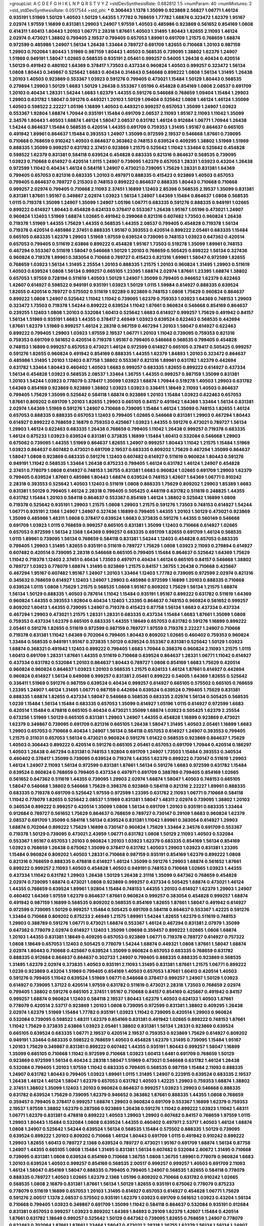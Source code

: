 >groupList:
A C D E F G H I K L
N P Q R S T V Y Z 
>stdDevSynthesisRate:
0.682812 1.5 
>numParam:
40
>numMixtures:
2
>std_stdDevSynthesisRate:
0.0517544
>std_phi:
***
0.306443 1.1378 1.35099 0.923869 2.56827 1.06771 1.46124 0.935191 1.51969 1.50129
1.40503 1.50129 1.44355 1.77782 0.768659 1.77782 1.68874 0.323472 1.62379 1.95167
2.02974 1.97559 1.16899 0.831381 1.29903 1.24907 1.97559 1.40503 0.485986 0.923869
0.561652 0.854169 1.0808 0.414311 1.60413 1.80443 1.20103 1.06771 2.28318 1.87661
1.40503 1.31495 1.80443 1.82655 2.11093 1.46124 2.02974 0.473021 1.38802 0.799405
2.19537 0.799405 0.657053 1.89961 0.691709 1.21575 0.768659 1.68874 0.972599 0.485986
1.24907 1.56134 1.26438 1.33464 0.789727 0.691709 1.82655 0.710668 1.20103 0.987159
1.29903 0.702064 1.80443 1.51969 0.987159 1.80443 1.40503 0.568535 0.739095 1.38802
1.62379 1.24907 1.51969 0.949191 1.58047 1.02665 0.568535 0.935191 2.05461 0.999257
0.54005 1.26438 0.40434 0.420514 1.50129 0.491942 0.480102 1.64369 0.378417 1.73503
0.437334 0.960824 1.40503 0.999257 0.323472 1.56134 1.0808 1.80443 0.349867 0.525642
1.6683 0.40434 0.314843 0.546668 0.899222 1.0808 1.56134 1.31495 1.26438 1.20103
1.40503 0.923869 0.553367 1.03923 0.591276 0.799405 0.473021 1.15484 1.50129 1.80443
0.568535 0.279894 1.29903 1.50129 1.6683 1.50129 1.26438 0.553367 1.05196 0.454828
0.854169 1.0808 2.08537 0.691709 1.20103 0.40434 1.28331 1.54244 1.6683 1.62379
1.44355 0.591276 0.546668 0.768659 1.09404 1.15484 1.29903 1.29903 0.631782 1.58047
0.591276 0.449321 1.20103 1.50129 1.09404 0.525642 1.0808 1.46124 1.46124 1.35099
1.40503 0.598522 2.22227 1.05196 1.16899 1.40503 0.449321 0.999257 0.657053 1.35099
1.24907 1.03923 0.553367 1.92804 1.68874 1.70944 0.935191 1.15484 0.691709 2.08537
2.11093 1.95167 2.11093 1.11042 1.35099 2.34576 1.80443 1.40503 1.68874 1.46124
1.58047 2.08537 0.631782 1.46124 0.912684 1.06771 1.70944 1.26438 1.54244 0.864637
1.15484 0.568535 0.420514 1.44355 0.691709 0.759353 1.31495 1.95167 0.864637 0.665105
0.491942 1.89961 0.864637 1.15484 0.393553 1.24907 1.35099 0.972599 2.19537 0.546668
1.87661 0.739095 0.710668 0.768659 0.910242 1.40503 0.864637 0.363862 0.748153 0.639524
0.409295 1.38802 1.51969 1.51969 0.888335 1.35099 0.999257 0.631782 2.37451 0.923869
1.21575 0.525642 1.11042 1.33464 0.525642 0.454828 0.598522 1.62379 0.831381 0.584118
0.639524 0.454828 0.683335 0.821316 0.864637 0.568535 0.739095 1.03923 0.710668 0.614927
0.420514 1.0115 1.24907 0.739095 1.62379 0.657053 1.28331 1.03923 0.43204 1.26438
0.972599 1.11042 0.40434 1.46124 0.584118 1.24907 0.473021 0.739095 1.75629 1.28331
0.831381 1.64369 0.799405 0.657053 0.821316 0.683335 1.20103 0.497971 0.888335 0.415423
0.923869 1.40503 0.657053 0.799405 0.864637 0.789727 0.215303 0.748153 0.899222 0.864637
0.888335 1.80443 0.710668 0.710668 0.999257 2.02974 0.799405 0.710668 2.11093 2.37451
1.16899 1.12403 2.85398 0.568535 2.19537 1.35099 0.831381 0.831381 1.87661 1.95167
0.349867 2.02974 1.03923 1.56134 1.24907 1.64369 1.15484 0.864637 1.0808 0.568535
1.0115 0.719378 1.35099 1.24907 1.35099 1.24907 1.05196 1.06771 0.683335 0.591276
0.888335 0.949191 1.02665 0.899222 0.614927 1.80443 0.454828 0.624133 0.378417 0.553367
1.26438 1.95167 1.05196 0.473021 1.24907 0.960824 1.12403 1.51969 1.68874 1.02665
0.491942 0.299068 0.821316 0.607482 1.73503 0.960824 1.26438 0.719378 1.51969 1.44355
1.75629 1.44355 0.568535 1.44355 2.08537 0.799405 0.454828 0.719378 1.56134 0.719378
0.420514 0.485986 2.37451 0.888335 1.95167 0.393553 0.420514 0.899222 2.05461 0.683335
1.15484 0.665105 0.683335 1.62379 1.29903 1.51969 1.97559 0.639524 0.739095 0.748153
1.03923 0.647362 0.420514 0.657053 0.799405 0.511619 2.63866 0.899222 0.454828 1.95167
1.73503 0.519278 1.35099 1.89961 0.748153 0.467294 0.553367 0.511619 1.58047 0.546668
1.50129 1.20103 0.768659 0.505425 0.899222 1.56134 0.327436 0.960824 0.719378 1.89961
0.383054 0.710668 0.789727 0.415423 0.821316 1.89961 1.58047 0.972599 1.82655 0.768659
1.03923 1.56134 1.31495 2.25554 1.20103 0.888335 1.21575 1.20103 0.960824 1.31495
1.29903 0.511619 1.40503 0.639524 1.0808 1.56134 0.999257 0.665105 1.23395 1.68874
2.02974 1.87661 1.23395 1.68874 1.38802 0.657053 1.97559 0.728194 0.511619 1.40503
1.50129 1.24907 1.35099 0.799405 0.946652 1.62379 0.622463 1.42607 0.614927 0.598522
0.949191 0.935191 1.03923 1.50129 1.0115 1.59984 0.614927 0.888335 0.639524 1.82655
0.420514 0.789727 0.575502 0.511619 1.92289 0.923869 0.748153 1.0808 1.75629 0.960824
0.864637 0.899222 1.0808 1.24907 0.525642 1.11042 1.11042 0.739095 1.62379 0.759353
1.03923 1.64369 0.748153 1.29903 0.323472 1.73503 0.719378 1.54244 0.899222 0.639524
1.11042 1.87661 0.960824 0.546668 0.854169 0.864637 0.239255 1.12403 1.0808 1.20103
0.532084 1.60413 0.525642 1.6683 0.614927 0.999257 1.75629 0.491942 0.84157 1.56134
1.51969 0.935191 1.6683 1.44355 0.378417 2.46949 1.03923 0.639524 0.622463 0.568535
0.442694 1.87661 1.62379 1.51969 0.999257 1.46124 2.28318 0.987159 0.467294 1.20103
1.58047 0.614927 0.622463 0.899222 0.799405 1.29903 1.03923 1.97559 2.19537 1.06771
1.20103 1.11042 0.739095 0.759353 0.821316 0.759353 0.691709 0.561652 0.420514 0.719378
1.95167 0.799405 0.546668 0.568535 0.799405 0.454828 0.748153 1.16899 0.999257 0.657053
0.473021 1.46124 0.972599 0.614927 0.665105 0.378417 0.505425 0.999257 0.591276 1.82655
0.960824 0.491942 0.854169 0.888335 1.44355 1.62379 1.84893 1.20103 0.323472 0.864637
0.485986 1.31495 1.20103 1.12403 0.87758 1.38802 0.553367 0.821316 1.89961 0.631782
1.62379 0.442694 0.631782 1.33464 1.80443 0.460402 1.40503 1.6683 0.999257 0.683335
1.82655 0.899222 0.614927 0.437334 1.56134 0.454828 1.03923 0.568535 2.08537 1.33464
1.36755 1.44355 0.999257 0.987159 1.35099 0.831381 1.20103 1.54244 1.03923 0.778079
0.378417 1.35099 1.03923 1.68874 1.70944 0.519278 1.40503 1.29903 0.631782 1.64369
0.854169 0.923869 0.923869 1.38802 1.03923 1.03923 0.336411 1.18649 2.11093 1.40503
0.864637 0.799405 1.75629 1.35099 0.525642 0.584118 1.68874 0.923869 1.20103 1.15484
1.03923 0.622463 0.657053 1.87661 0.809202 0.691709 1.20103 1.82655 1.29903 0.665105
0.84157 0.491942 1.64369 1.33464 1.56134 0.831381 2.02974 1.64369 1.51969 0.591276
1.24907 0.710668 0.739095 1.15484 1.46124 1.35099 0.748153 1.82655 1.46124 0.657053
0.888335 0.888335 0.657053 1.12403 0.799405 1.02665 0.546668 0.831381 1.29903 0.467294
1.80443 0.614927 0.899222 0.768659 2.16879 0.759353 0.425667 1.03923 1.44355 0.591276
0.473021 0.789727 1.56134 1.29903 1.46124 0.622463 0.683335 1.26438 0.768659 0.799405
1.11042 1.26438 0.999257 0.719378 0.683335 1.46124 0.875233 1.03923 0.639524 0.831381
0.373835 1.16899 1.15484 1.60413 0.532084 0.546668 1.29903 0.675062 0.739095 1.44355
1.51969 0.864637 1.82655 1.24907 0.999257 1.80443 1.11042 1.21575 1.15484 1.51969
1.03923 0.864637 0.607482 0.473021 0.691709 2.19537 0.683335 0.809202 1.75629 0.467294
1.35099 0.864637 1.58047 1.0808 0.923869 0.683335 0.591276 1.12403 0.607482 0.614927
0.511619 0.960824 1.80443 0.591276 0.949191 1.11042 0.568535 1.33464 1.26438 0.875233
0.799405 1.46124 0.631782 1.46124 1.24907 0.454828 2.37451 0.778079 1.0808 0.614927
0.748153 1.36755 0.831381 1.6683 0.960824 1.02665 0.691709 1.29903 1.62379 0.799405
0.639524 1.87661 0.485986 1.80443 1.68874 0.639524 0.748153 1.42607 1.64369 1.06771
0.910242 2.28318 0.393553 0.525642 1.40503 1.12403 0.511619 1.0808 0.888335 1.75629
0.809202 1.29903 1.85389 1.6683 0.831381 1.50129 0.799405 1.46124 2.28318 0.799405
0.505425 0.448119 0.631782 0.511619 0.248825 1.44355 0.631782 1.15484 1.20103 0.584118
0.864637 0.553367 0.854169 1.46124 1.38802 0.525642 1.16899 1.0808 0.719378 0.525642
0.935191 1.29903 1.21575 1.0808 1.29903 1.21575 0.591276 1.73503 0.748153 0.614927
1.54244 1.06771 0.935191 2.1368 1.24907 1.24907 0.327436 1.16899 0.799405 1.44355
1.20103 1.50129 0.473021 0.923869 1.35099 0.485986 1.48311 1.0808 0.378417 0.639524
1.6683 0.373835 0.591276 1.44355 0.560149 0.546668 0.691709 1.03923 1.0115 0.768659
0.999257 0.665105 0.831381 1.35099 1.12403 0.710668 0.614927 1.02665 0.657053 0.972599
1.56134 2.1368 1.64369 0.999257 0.683335 0.691709 1.82655 0.691709 1.46124 0.568535
1.0115 1.89961 0.739095 1.56134 0.768659 0.584118 0.831381 1.54244 1.12403 0.454828
0.657053 0.683335 0.799405 1.29903 1.31495 1.82655 0.935191 0.511619 0.789727 1.75629
1.0808 1.03923 2.11093 0.279894 0.614927 0.607482 0.420514 0.739095 2.28318 0.546668
0.665105 0.799405 1.15484 0.864637 0.525642 1.64369 1.75629 1.11042 0.719378 1.12403
2.37451 0.40434 1.73503 0.497971 0.40434 1.46124 0.665105 0.84157 0.546668 1.38802
0.789727 1.03923 0.778079 1.68874 1.31495 0.923869 1.21575 0.84157 1.36755 1.26438
0.710668 0.425667 0.467294 1.95167 0.607482 1.95167 1.24907 1.20103 1.33464 1.12403
1.77782 0.739095 0.972599 2.02974 0.821316 0.345632 0.768659 0.614927 1.12403 1.24907
1.29903 0.485986 0.972599 1.16899 1.20103 0.888335 0.710668 0.639524 1.0115 1.0808
1.75629 1.21575 0.568535 1.0808 1.95167 0.809202 1.75629 1.56134 1.21575 1.68874
1.56134 1.50129 0.888335 1.40503 0.787614 1.11042 1.15484 0.935191 1.95167 0.899222
0.631782 0.511619 1.64369 0.960824 1.44355 0.393553 1.92804 0.40434 1.12403 1.23395
0.864637 0.748153 0.960824 0.561652 0.999257 0.809202 1.60413 1.44355 0.739095 1.24907
0.719378 0.415423 0.87758 1.56134 1.6683 0.437334 0.437334 0.467294 1.29903 0.473021
1.21575 1.28331 1.28331 0.683335 0.437334 1.15484 1.6683 1.87661 1.35099 1.0808
0.759353 0.437334 1.62379 0.665105 0.683335 1.44355 1.18649 0.657053 0.631782 0.591276
1.16899 0.899222 2.05461 0.591276 1.82655 0.511619 0.972599 0.987159 0.789727 1.97559
0.719378 2.22227 1.24907 0.710668 0.719378 0.831381 1.11042 1.64369 0.702064 0.799405
1.80443 0.809202 1.02665 0.460402 0.759353 0.960824 1.33464 0.568535 0.949191 1.95167
0.373835 1.50129 0.639524 0.553367 0.831381 0.525642 1.50129 1.03923 1.68874 0.368321
0.491942 1.12403 0.899222 0.799405 1.6683 1.70944 0.398376 0.960824 2.11093 1.21575
1.0115 1.60413 0.691709 1.28331 1.87661 1.44355 0.511619 0.710668 0.639524 0.864637
1.28331 1.06771 1.11042 0.614927 0.437334 0.631782 0.532084 1.20103 0.864637 1.80443
0.789727 1.0808 0.854169 1.6683 1.75629 0.420514 0.960824 0.960824 0.864637 1.03923
1.20103 0.568535 1.21575 0.624133 1.46124 1.87661 0.614927 0.442694 0.960824 0.614927
1.56134 0.649098 0.999257 0.831381 2.05461 0.899222 0.54005 1.64369 1.82655 0.525642
0.336411 1.51969 0.591276 0.987159 0.639524 0.40434 0.999257 0.614927 0.665105 0.575502
0.665105 0.768659 1.23395 1.24907 1.46124 1.31495 1.06771 0.987159 0.442694 0.639524
0.639524 0.799405 1.75629 0.831381 0.888335 1.68874 1.82655 0.437334 1.58047 0.546668
0.568535 0.683335 2.02974 1.56134 0.505425 0.568535 1.0239 1.15484 1.56134 1.15484
0.683335 0.657053 1.35099 0.614927 1.05196 1.0115 0.614927 0.972599 1.6683 0.420514
1.15484 0.478818 0.665105 0.40434 0.473021 1.35099 1.68874 1.03923 0.505425 1.62379
2.25554 0.673256 1.51969 1.50129 0.665105 0.831381 1.29903 1.24907 1.44355 0.454828
1.16899 0.923869 0.473021 1.62379 0.349867 0.739095 0.691709 0.821316 0.665105 1.26438
1.58047 1.31495 1.40503 2.05461 1.16899 1.6683 1.29903 0.657053 0.710668 0.40434
1.24907 1.56134 0.584118 0.657053 0.614927 1.24907 0.393553 0.799405 1.21575 0.311031
0.657053 1.56134 0.473021 0.960824 0.591276 1.01422 0.568535 0.923869 0.864637 1.75629
1.40503 0.306443 0.899222 0.420514 0.591276 0.665105 2.05461 0.657053 0.691709 1.70944
0.420514 0.186297 1.40503 1.26438 0.467294 0.831381 0.748153 1.92804 0.691709 1.24907
1.73503 1.15484 0.393553 0.340534 0.460402 0.378417 1.35099 0.739095 0.639524 0.719378
1.44355 1.62379 0.899222 0.730147 0.511619 1.29903 1.46124 1.24907 2.11093 1.56134
0.972599 0.831381 1.87661 1.56134 0.591276 1.6683 0.972599 0.631782 1.15484 0.639524
0.960824 0.768659 0.799405 0.437334 0.497971 0.691709 0.388789 0.799405 0.854169 1.02665
0.561652 0.647362 0.511619 1.44355 0.739095 1.29903 2.02974 1.68874 1.58047 1.40503
0.748153 0.665105 1.58047 0.546668 1.38802 0.546668 1.75629 0.398376 0.923869 0.584118
0.821316 2.22227 1.89961 0.888335 0.683335 0.719378 0.691709 0.525642 1.97559 0.972599
1.23395 0.631782 2.11093 1.06771 0.710668 0.584118 1.11042 0.778079 1.82655 0.525642
2.08537 1.51969 0.831381 1.58047 1.48311 2.02974 0.739095 1.38802 1.20103 0.340534
0.899222 0.999257 0.420514 1.35099 1.0808 1.56134 0.691709 1.20103 0.935191 0.683335
1.33464 0.912684 0.789727 0.561652 1.75629 0.864637 0.768659 0.789727 0.730147 0.29109
1.6683 0.960824 1.62379 2.08537 0.691709 1.35099 0.584118 1.56134 0.639524 0.831381
1.11042 1.89961 0.383054 0.614927 1.29903 1.68874 0.702064 0.899222 1.75629 1.16899
0.730147 0.960824 1.75629 1.33464 2.34576 0.691709 0.553367 0.719378 1.50129 0.739095
0.473021 2.43959 1.06771 0.631782 1.0808 1.50129 2.11093 1.40503 0.532084 0.553367
1.95167 0.657053 1.20103 0.960824 1.20103 1.03923 1.62379 0.683335 0.854169 1.56134
0.854169 1.03923 0.768659 1.26438 0.675062 1.35099 0.378417 0.631782 1.40503 1.29903
1.03923 0.831381 1.23395 1.15484 0.960824 0.809202 1.40503 1.28331 0.710668 0.987159
0.935191 0.854169 1.62379 0.899222 1.0808 0.821316 0.768659 0.888335 0.478818 0.614927
1.46124 1.35099 0.591276 1.29903 1.68874 0.561652 1.87661 0.899222 0.999257 2.11093
1.40503 0.454828 1.40503 0.949191 0.748153 0.710668 1.02665 1.03923 1.44355 0.437334
1.11042 0.631782 1.29903 1.26438 1.50129 1.26438 2.31116 1.35099 0.647362 0.768659
0.454828 2.02974 0.739095 1.68874 0.473021 1.0808 0.923869 0.999257 0.437334 0.505425
1.68874 0.473021 1.46124 1.44355 0.768659 0.639524 1.89961 1.92804 1.15484 0.748153
1.44355 1.20103 0.614927 1.62379 1.29903 1.24907 0.460402 1.64369 1.97559 1.62379
0.864637 1.87661 0.960824 0.999257 0.383054 0.454828 0.999257 1.68874 0.491942 0.987159
1.16899 0.568535 0.809202 0.568535 0.854169 1.82655 1.87661 1.58047 0.491942 0.614927
0.972599 0.739095 1.50129 0.999257 1.15484 0.505425 0.691709 0.584118 0.864637 0.553367
1.42225 0.591276 1.33464 0.710668 0.809202 0.875233 2.46949 1.21575 1.89961 1.54244
1.82655 1.62379 0.511619 0.748153 1.29903 0.388789 0.591276 1.06771 0.473021 1.68874
0.553367 1.46124 0.467294 0.831381 2.07979 1.35099 0.647362 0.778079 2.02974 0.614927
1.12403 1.35099 1.09698 0.359457 0.899222 1.02665 1.0808 1.68874 1.20103 1.44355
0.831381 1.18649 0.409295 0.657053 0.923869 1.06771 0.719378 0.789727 0.614927 0.757322
1.0808 1.18649 0.657053 1.12403 0.505425 0.778079 1.54244 1.68874 0.449321 1.0808
1.87661 1.58047 1.68874 2.02974 1.80443 0.710668 0.425667 0.639524 1.35099 0.960824
0.657053 0.683335 0.768659 0.631782 0.888335 0.912684 0.864637 0.864637 0.302733 1.24907
0.799405 0.888335 0.888335 0.923869 0.568535 1.31495 1.62379 2.02974 0.373835 1.40503
0.935191 2.11093 1.31495 0.831381 1.87661 1.21575 1.06771 0.899222 1.0239 0.923869
0.43204 1.51969 0.799405 0.854169 1.40503 0.657053 1.87661 1.60413 0.420514 1.40503
0.591276 0.799405 1.11042 0.639524 1.51969 1.06771 0.546668 0.378417 0.999257 1.24907
1.50129 1.03923 0.614927 0.739095 1.37122 0.420514 1.97559 0.631782 0.511619 0.473021
2.28318 1.73503 0.768659 2.02974 0.799405 1.38802 0.591276 0.665105 2.37451 1.95167
0.710668 0.84157 0.854169 0.425667 0.491942 0.84157 0.999257 1.68874 0.960824 1.12403
0.584118 2.19537 1.80443 1.62379 1.40503 0.624133 1.40503 1.87661 0.778079 0.420514
2.53717 0.923869 1.20103 1.0808 0.739095 0.972599 0.831381 1.38802 0.409295 1.26438
2.02974 1.62379 1.51969 1.15484 1.77782 0.935191 1.03923 1.11042 0.739095 0.420514
1.29903 0.960824 0.532084 0.739095 0.598522 1.48311 1.62379 0.854169 0.831381 0.491942
1.02665 0.899222 0.748153 1.87661 1.11042 1.75629 0.373835 2.63866 1.03923 2.05461
1.38802 0.831381 1.56134 1.28331 0.923869 0.639524 0.665105 0.639524 0.683335 1.06771
2.19537 0.420514 2.19537 0.759353 0.923869 1.75629 0.614927 0.809202 0.949191 1.33464
0.683335 0.598522 0.768659 1.40503 0.454828 1.62379 1.31495 0.739095 1.15484 1.95167
1.20103 1.75629 0.349867 0.831381 0.899222 0.607482 1.44355 0.935191 1.80443 0.999257
1.58047 1.16899 1.35099 0.665105 0.710668 1.11042 0.972599 0.710668 1.03923 1.60413
1.6481 0.691709 0.768659 1.50129 0.923869 0.972599 1.56134 0.40434 2.28318 1.58047
1.51969 0.473021 0.546668 0.631782 1.46124 1.26438 0.532084 0.799405 1.20103 1.97559
1.11042 0.683335 0.799405 0.568535 0.987159 1.15484 2.11093 0.888335 1.24907 0.631782
1.80443 0.799405 1.03923 1.89961 1.0115 1.31495 1.24907 0.223915 0.639524 0.683335
2.19537 1.26438 1.46124 1.46124 1.58047 1.62379 0.657053 0.631782 1.40503 1.42225
1.29903 0.759353 1.68874 1.38802 2.37451 1.38802 1.35099 1.12403 1.20103 0.960824
0.864637 0.999257 1.03923 1.29903 0.546668 0.888335 0.631782 0.639524 1.75629 0.739095
1.62379 0.946652 0.363862 1.87661 0.888335 1.44355 1.0808 0.768659 0.359457 0.799405
0.378417 0.999257 1.68874 1.29903 0.960824 0.691709 0.553367 1.16899 1.62379 0.759353
2.19537 1.97559 1.38802 1.62379 0.287566 0.923869 1.26438 0.591276 1.11042 0.899222
1.03923 1.11042 1.48311 1.06771 1.62379 0.831381 0.478818 0.899222 1.40503 1.29903
1.29903 0.607482 0.84157 0.768659 1.97559 1.0115 1.29903 1.80443 1.15484 0.532084
1.0808 0.639524 1.44355 0.460402 0.497971 2.53717 1.40503 1.46124 1.68874 1.0808
1.24907 0.525642 1.54244 0.639524 1.56134 0.568535 1.15484 0.575502 0.888335 1.50129
0.739095 0.639524 0.899222 1.20103 0.809202 0.710668 1.46124 1.80443 0.691709 1.0115
0.491942 0.910242 0.899222 1.29903 1.82655 1.60413 0.789727 2.1368 0.639524 0.789727
0.473021 1.95167 0.691709 1.68874 1.56134 0.87758 1.24907 1.44355 0.665105 1.0808
1.15484 1.31495 0.831381 1.56134 0.607482 0.532084 2.60672 1.31495 0.710668 0.739095
0.831381 1.0808 0.639524 0.854169 0.710668 1.36755 1.0808 1.36755 1.89961 0.778079
0.960824 1.6683 1.20103 0.639524 1.40503 0.999257 0.854169 0.568535 2.00517 0.999257
0.999257 1.40503 0.691709 2.11093 1.46124 1.58047 0.854169 1.58047 0.888335 0.799405
0.799405 1.24907 0.568535 1.82655 0.584118 0.778079 0.888335 0.789727 1.40503 1.02665
1.62379 2.1368 1.05196 0.809202 0.710668 0.631782 0.910242 1.02665 0.568535 1.0808
2.16879 0.831381 1.87661 1.56134 1.50129 1.82655 0.935191 0.675062 0.778079 0.875233
0.778079 0.511619 1.16899 0.657053 1.20103 1.31495 0.614927 0.657053 0.614927 0.454828
1.06771 1.75629 0.591276 2.00517 1.1378 2.08537 0.575502 0.935191 1.62379 1.03923
0.691709 0.561652 1.03923 0.43204 1.56134 0.710668 0.799405 1.03923 0.349867 0.691709
1.35099 1.11042 0.584118 0.864637 0.532084 0.935191 0.912684 0.831381 0.657053 0.999257
1.03923 0.809202 1.64369 1.84893 0.29109 1.62379 1.42607 1.15484 0.420514 1.87661
0.631782 1.18649 0.999257 0.525642 1.50129 0.647362 0.739095 1.82655 0.768659 1.24907
0.778079 0.622463 0.702064 1.87661 1.87661 1.33464 1.58047 0.473021 2.28318 1.36755
1.62379 1.56134 1.56134 1.24907 1.11042 1.56134 0.739095 0.657053 0.710668 1.75629
0.912684 0.186297 0.639524 0.639524 1.35099 1.56134 0.269129 1.06771 1.15484 0.473021
1.44355 1.97559 0.739095 1.40503 0.631782 1.62379 0.454828 0.591276 0.854169 1.09404
0.719378 2.19537 1.35099 0.821316 1.16899 1.12403 0.409295 0.631782 1.20103 1.24907
0.888335 0.923869 0.657053 2.28318 0.665105 1.36755 1.56134 1.73503 0.622463 0.691709
0.393553 2.25554 2.28318 0.739095 1.02665 0.987159 0.332338 0.875233 0.683335 0.614927
0.575502 0.912684 0.778079 2.19537 0.739095 1.29903 0.84157 1.0808 0.799405 1.37122
0.789727 0.912684 1.80443 0.363862 0.999257 1.20103 1.15484 0.505425 1.68874 1.62379
1.40503 0.568535 1.62379 1.03923 1.82655 0.454828 1.0808 0.759353 0.614927 0.373835
1.03923 1.16899 0.888335 1.15484 0.568535 1.56134 0.864637 1.24907 1.42607 1.68874
2.11093 0.683335 0.553367 2.19537 0.831381 1.50129 1.20103 0.467294 0.467294 0.614927
0.467294 0.614927 0.831381 1.24907 0.511619 0.821316 0.591276 1.44355 2.43959 1.16899
1.16899 0.999257 2.02974 1.03923 1.20103 1.29903 1.0808 1.75629 0.888335 1.33464
1.48311 1.56134 0.888335 1.12403 1.12403 0.748153 1.73503 0.710668 1.89961 1.40503
1.1378 0.719378 1.31495 1.82655 1.73503 0.923869 1.77782 0.561652 1.82655 1.42607
1.92804 2.05461 0.719378 1.16899 1.50129 1.26438 2.11093 0.923869 1.24907 1.03923
1.44355 2.41006 1.68874 0.759353 0.657053 0.831381 1.29903 1.6683 0.778079 1.29903
1.24907 0.478818 0.84157 0.854169 1.64369 0.719378 1.15484 0.591276 1.33464 0.899222
0.546668 0.768659 0.864637 1.33464 1.42225 0.768659 0.799405 0.420514 0.888335 1.40503
0.437334 0.485986 1.36755 0.768659 2.31116 1.97559 0.363862 1.50129 1.46124 0.354155
0.505425 0.614927 0.719378 0.972599 1.0808 0.349867 0.739095 0.269129 0.739095 0.622463
0.591276 0.546668 0.888335 1.29903 0.999257 0.960824 1.82655 0.960824 0.719378 0.368321
1.46124 0.657053 0.657053 0.340534 0.831381 1.97559 1.50129 1.62379 1.95167 0.888335
0.888335 1.15484 0.639524 1.64369 0.491942 0.420514 1.56134 0.987159 0.614927 1.44355
1.28331 1.56134 0.999257 0.614927 1.68874 1.40503 1.56134 1.44355 1.56134 1.15484
0.665105 0.614927 1.62379 1.42225 0.923869 0.323472 0.960824 0.691709 0.639524 0.363862
2.46949 2.11093 0.854169 0.702064 0.691709 1.11042 0.437334 0.378417 0.935191 1.03923
0.984518 1.16899 0.739095 0.691709 1.29903 1.51969 0.864637 0.854169 1.02665 0.768659
1.51969 0.683335 0.485986 0.525642 0.710668 1.0808 1.68874 0.831381 1.68874 0.888335
0.864637 0.710668 0.757322 1.68874 1.46124 0.40434 1.12403 1.44355 0.831381 0.340534
1.51969 1.29903 1.68874 1.35099 0.649098 1.38802 1.20103 0.799405 1.33464 1.68874
0.657053 2.37451 1.87661 0.485986 1.50129 0.923869 1.16899 0.420514 1.35099 0.710668
1.62379 1.62379 2.02974 0.251874 0.302733 0.378417 1.05196 0.525642 0.912684 0.420514
0.665105 0.354155 0.614927 1.28331 0.485986 0.899222 0.525642 0.568535 1.03923 0.614927
0.888335 1.03923 0.691709 0.584118 0.999257 1.29903 0.888335 0.700186 1.24907 0.532084
1.24907 0.960824 0.568535 1.80443 0.719378 1.05196 1.0115 2.19537 1.54244 1.54244
0.949191 0.54005 1.28331 0.888335 1.6683 0.378417 0.532084 1.62379 0.831381 0.888335
0.665105 0.691709 2.28318 0.675062 0.949191 0.923869 0.799405 1.0808 1.18332 1.24907
1.50129 3.21034 0.657053 0.505425 2.11093 0.710668 0.349867 1.75629 1.40503 1.73503
0.54005 1.51969 0.665105 1.95167 1.12403 1.16899 0.363862 0.497971 0.683335 1.23395
1.03923 1.84893 1.06771 1.87661 0.799405 0.799405 0.768659 1.40503 0.499306 2.1368
0.373835 1.95167 2.05461 1.68874 0.437334 1.73503 0.739095 0.525642 1.15484 0.888335
1.46124 0.768659 0.425667 1.68874 1.82655 1.16899 0.420514 1.0808 0.568535 0.935191
1.0808 1.40503 0.999257 0.799405 0.768659 1.75629 2.05461 1.16899 1.20103 1.15484
2.05461 0.591276 1.87661 0.242187 1.58047 0.888335 0.935191 0.345632 0.505425 0.553367
1.31495 0.960824 0.675062 0.864637 1.15484 2.02974 2.02974 0.607482 1.50129 0.987159
1.82655 1.11042 1.03923 0.888335 0.768659 1.12403 0.935191 0.409295 0.614927 1.46124
2.02974 1.15484 0.568535 1.35099 1.82655 1.75629 0.799405 1.23395 1.97559 0.665105
1.51969 1.70944 1.95167 0.598522 2.46949 1.51969 0.591276 0.923869 0.505425 0.43204
0.787614 0.584118 1.46124 2.53717 0.538605 1.62379 0.854169 0.999257 0.960824 1.20103
1.56134 1.0808 0.960824 1.62379 1.87661 0.575502 1.50129 0.910242 1.24907 1.51969
1.75629 0.683335 2.02974 1.26438 1.82655 1.29903 1.12403 0.864637 0.864637 0.999257
1.95167 1.56134 1.29903 0.639524 1.80443 0.739095 2.08537 1.58047 1.26438 2.671
2.05461 0.575502 1.02665 0.821316 1.82655 1.51969 2.1368 0.778079 1.46124 1.02665
1.38802 1.51969 0.294657 0.831381 0.702064 1.16899 1.24907 1.40503 0.631782 0.575502
1.26438 1.89961 1.20103 0.864637 1.21575 0.363862 0.532084 1.73503 1.58047 0.923869
0.987159 0.546668 0.831381 0.923869 1.16899 1.80443 0.442694 1.51969 0.614927 1.11042
1.73503 1.46124 1.0808 0.799405 0.442694 1.0808 1.20103 1.0808 1.0808 1.20103
2.11093 0.639524 0.831381 1.62379 0.710668 1.24907 0.799405 1.64369 0.935191 1.0808
0.691709 0.739095 0.415423 2.31116 2.53717 1.15484 0.454828 1.89961 0.831381 0.768659
2.19537 0.568535 0.999257 1.15484 0.485986 1.56134 2.46949 0.473021 1.21575 0.984518
0.710668 1.56134 0.363862 0.639524 0.888335 1.29903 0.425667 1.20103 0.40434 1.35099
0.84157 0.511619 0.665105 0.935191 0.532084 0.575502 1.56134 0.789727 0.378417 1.75629
1.16899 1.18649 1.40503 1.62379 0.960824 0.420514 1.51969 1.77782 1.06771 2.02974
1.05196 1.6683 0.987159 1.95167 0.614927 1.06771 0.631782 0.54005 1.62379 0.622463
1.29903 0.960824 1.50129 1.12403 1.40503 1.44355 0.349867 1.51969 0.657053 0.831381
0.710668 1.6683 0.631782 0.425667 1.51969 0.40434 0.864637 1.21575 0.505425 1.35099
0.972599 1.48311 0.972599 1.16899 1.26438 0.511619 1.0115 0.831381 1.15484 0.691709
1.0808 0.525642 0.831381 0.568535 1.26438 0.854169 1.26438 0.888335 0.987159 1.73503
1.02665 0.336411 0.454828 1.0808 1.44355 1.51969 0.831381 1.26438 1.95167 1.20103
0.354155 1.12403 1.02665 0.532084 0.935191 1.12403 0.831381 1.56134 0.473021 1.62379
1.12403 1.42225 1.73503 0.987159 1.26438 1.29903 0.631782 1.58047 0.923869 0.719378
0.912684 0.888335 1.40503 0.710668 1.50129 0.739095 0.683335 0.591276 1.29903 0.987159
0.568535 1.29903 0.683335 1.75629 1.62379 1.50129 0.999257 0.719378 0.710668 0.591276
1.16899 0.821316 2.28318 0.378417 0.960824 1.20103 0.923869 1.40503 1.62379 0.323472
0.843827 0.719378 1.33464 1.14085 0.568535 0.657053 1.16899 0.683335 0.999257 0.888335
0.811372 1.24907 0.591276 1.29903 0.691709 1.40503 1.35099 0.888335 0.864637 1.28331
0.311031 1.62379 0.821316 1.0808 0.473021 0.665105 0.854169 0.345632 0.683335 0.899222
1.02665 0.511619 0.710668 0.631782 0.473021 1.16899 0.888335 1.51969 0.614927 0.546668
0.639524 0.899222 1.20103 1.44355 1.44355 2.08537 1.33464 1.97559 1.36755 0.923869
1.85389 1.12403 0.960824 0.875233 2.28318 0.730147 1.84893 2.37451 0.739095 1.82655
1.23395 1.02665 0.485986 0.923869 1.75629 1.68874 2.16879 0.467294 1.0808 0.491942
1.12403 0.888335 0.639524 0.575502 1.56134 0.864637 1.40503 0.568535 1.40503 1.09698
0.831381 0.999257 0.748153 0.831381 0.631782 1.58047 1.58047 1.89961 0.614927 1.68874
0.675062 0.799405 0.378417 1.40503 1.44355 1.14085 1.56134 1.15484 1.50129 0.768659
2.41006 1.40503 1.09404 2.37451 1.12403 0.683335 0.888335 0.657053 0.831381 0.854169
1.68874 1.40503 0.768659 1.80443 1.62379 0.960824 0.287566 0.768659 1.42607 0.864637
0.454828 0.388789 0.999257 0.789727 1.50129 1.95167 1.56134 0.19906 1.62379 0.691709
1.0808 0.987159 0.420514 0.710668 0.665105 1.21575 1.62379 1.24907 0.598522 0.972599
0.363862 0.778079 0.960824 1.02665 1.56134 1.68874 1.92804 2.28318 0.546668 0.799405
1.44355 0.568535 1.82655 1.38802 1.12403 0.768659 0.511619 1.46124 0.511619 0.799405
0.345632 1.46124 2.19537 1.29903 1.62379 1.15484 1.0808 0.739095 0.568535 1.62379
0.425667 0.935191 1.51969 1.0808 0.631782 0.831381 1.40503 1.29903 1.46124 0.591276
1.16899 1.58047 0.598522 1.05196 1.16899 1.11042 2.11093 1.18649 1.92804 1.33464
1.75629 0.864637 0.491942 0.987159 2.02974 0.972599 0.614927 0.302733 1.89961 1.38802
1.26438 1.26438 0.923869 0.799405 0.799405 2.08537 0.665105 0.639524 1.15484 0.739095
1.40503 1.12403 1.46124 1.12403 1.31495 1.58047 0.437334 0.525642 1.09698 1.02665
0.657053 0.473021 0.999257 1.89961 0.598522 0.425667 1.29903 1.82655 0.999257 1.1378
0.888335 1.46124 0.568535 1.02665 1.68874 2.25554 0.748153 0.639524 0.359457 1.58047
0.591276 1.26438 0.473021 0.511619 1.20103 1.42607 0.960824 0.505425 1.15484 0.607482
0.831381 0.491942 0.561652 2.53717 1.0115 0.546668 1.51969 1.46124 0.864637 1.56134
0.568535 0.739095 0.759353 1.33464 1.24907 0.505425 1.18649 0.591276 0.759353 0.553367
0.719378 0.40434 1.51969 0.888335 1.50129 0.854169 0.960824 0.768659 0.657053 0.864637
0.546668 0.454828 0.831381 0.960824 1.44355 0.821316 1.12403 0.960824 1.0808 1.21575
1.0808 0.631782 1.03923 1.40503 0.683335 0.821316 0.923869 1.64369 0.831381 1.62379
0.657053 1.33464 1.47914 2.46949 0.739095 0.691709 1.44355 1.60413 0.568535 0.491942
1.38802 2.05461 0.657053 0.568535 1.95167 0.420514 0.546668 1.16899 1.44355 0.511619
0.854169 0.864637 0.84157 0.831381 1.35099 0.519278 1.11042 1.29903 0.415423 1.15484
0.768659 1.01422 0.491942 1.03923 0.505425 0.987159 1.12403 1.15484 1.29903 0.999257
0.505425 0.768659 0.719378 2.37451 1.58047 1.29903 0.719378 0.923869 1.12403 0.831381
0.388789 1.0808 0.864637 1.64369 1.56134 0.864637 0.607482 0.568535 1.40503 1.33464
1.20103 0.854169 0.768659 2.43959 0.631782 1.46124 0.473021 0.437334 0.778079 1.68874
0.657053 1.09698 0.614927 0.935191 2.37451 0.683335 0.614927 0.584118 0.768659 1.46124
0.831381 2.11093 0.799405 0.831381 0.999257 1.48311 1.51969 0.821316 1.03923 1.50129
0.854169 0.821316 1.50129 0.683335 1.29903 0.899222 1.20103 0.960824 1.80443 0.546668
0.923869 2.05461 1.64369 1.21575 1.0808 0.972599 1.31495 1.42607 0.759353 1.50129
1.06771 0.505425 1.35099 0.854169 1.56134 1.75629 0.561652 0.505425 0.864637 0.473021
0.759353 1.26438 0.575502 0.591276 1.15484 0.568535 0.425667 0.393553 0.420514 1.29903
1.56134 1.11042 0.484686 1.20103 0.768659 1.29903 1.35099 0.409295 1.51969 0.789727
1.68874 0.607482 0.831381 1.15484 1.31495 0.799405 2.11093 0.831381 0.442694 0.854169
0.575502 0.673256 0.393553 1.33464 1.29903 0.354155 1.12403 1.21575 1.6683 1.46124
0.683335 0.899222 1.70944 0.710668 0.591276 1.15484 1.80443 0.768659 0.683335 0.768659
1.40503 2.25554 1.58047 0.935191 1.1378 1.40503 1.6683 0.831381 1.95167 0.378417
0.449321 0.999257 0.899222 0.912684 1.0115 0.719378 1.6683 0.546668 0.454828 3.04949
1.64369 1.75629 1.15484 1.35099 1.28331 1.97559 1.54244 0.538605 1.03923 1.16899
1.06771 0.972599 0.923869 0.639524 0.393553 0.368321 0.831381 0.546668 0.614927 1.15484
1.12403 0.935191 1.21575 0.683335 1.70944 1.56134 1.56134 1.87661 0.631782 0.473021
0.923869 1.29903 2.19537 0.960824 0.899222 0.799405 0.568535 0.831381 1.24907 0.414311
0.719378 1.44355 1.42607 0.888335 2.43959 0.614927 1.03923 1.75629 1.33464 0.505425
0.665105 0.437334 1.24907 0.622463 0.525642 0.888335 0.888335 1.38802 0.497971 0.40434
0.631782 1.21575 0.314843 0.29109 0.854169 1.35099 1.56134 0.949191 0.591276 0.657053
1.15484 0.683335 1.16899 0.378417 1.06771 1.87661 0.831381 0.340534 1.50129 1.46124
0.811372 1.0808 0.287566 1.38802 0.768659 1.50129 1.56134 0.591276 1.29903 0.960824
0.759353 0.999257 1.54244 1.21575 0.768659 1.82655 0.923869 0.719378 0.584118 1.62379
0.614927 1.51969 1.0808 1.62379 0.368321 0.575502 1.16899 0.442694 1.03923 0.831381
0.864637 2.05461 1.03923 0.622463 1.0808 0.575502 1.75629 1.38802 0.373835 1.62379
0.691709 0.799405 0.485986 1.6683 0.987159 2.9322 0.575502 0.497971 1.15484 0.821316
1.50129 1.26438 0.657053 0.614927 0.710668 1.33464 0.258778 1.42607 0.888335 0.657053
0.999257 0.454828 0.683335 2.16879 1.36755 0.739095 0.960824 1.28331 1.40503 1.26438
1.21575 0.336411 0.710668 1.20103 1.29903 0.665105 0.768659 0.591276 0.739095 0.710668
0.84157 0.799405 0.888335 0.799405 1.51969 1.50129 0.854169 1.56134 0.999257 1.0115
1.03923 1.64369 0.546668 0.799405 0.511619 1.35099 1.75629 2.46949 1.05196 0.999257
1.54244 1.03923 1.15484 0.491942 1.44355 0.831381 1.11042 0.248825 1.16899 1.82655
0.584118 1.03923 0.665105 0.710668 0.639524 0.591276 1.12403 1.95167 1.02665 0.511619
0.485986 0.999257 0.525642 1.03923 0.899222 0.622463 0.657053 0.854169 0.999257 0.525642
0.831381 0.420514 1.35099 1.56134 1.44355 1.29903 0.719378 0.899222 0.691709 0.748153
1.56134 0.614927 0.759353 0.546668 2.1368 1.82655 0.665105 1.95167 2.11093 1.58047
1.97559 0.875233 0.624133 1.0808 1.29903 1.44355 0.454828 1.20103 0.768659 0.999257
1.16899 0.899222 0.799405 0.710668 1.51969 1.20103 1.23395 0.987159 1.35099 0.960824
1.75629 0.748153 0.631782 0.854169 0.768659 0.999257 0.460402 0.799405 0.373835 0.591276
1.38802 1.20103 1.89961 1.21575 1.29903 1.68874 1.40503 1.31495 2.11093 2.25554
1.77782 1.68874 1.68874 1.03923 1.11042 1.70944 1.50129 1.62379 1.38802 1.0808
1.82655 1.12403 1.0808 0.437334 0.748153 1.44355 1.35099 0.614927 0.630092 0.739095
1.03923 0.748153 2.25554 0.888335 1.16899 0.511619 1.35099 0.499306 1.0239 1.03923
0.888335 0.511619 0.631782 1.82655 1.50129 1.15484 0.768659 1.82655 0.935191 0.864637
1.0808 1.60413 0.631782 0.768659 0.614927 0.899222 0.999257 0.899222 1.36755 1.03923
0.622463 0.888335 1.68874 1.87159 2.11093 1.62379 1.28331 0.399445 1.12403 0.43204
1.46124 0.363862 1.24907 0.485986 0.491942 0.84157 1.21575 0.311031 1.62379 1.05196
1.9998 0.799405 0.864637 0.719378 0.999257 0.591276 0.591276 0.614927 0.759353 0.561652
1.16899 0.591276 1.12403 0.854169 0.437334 0.875233 0.420514 1.50129 1.44355 0.739095
1.56134 2.19537 1.11042 0.768659 1.16899 1.82655 0.631782 0.999257 1.35099 0.675062
1.75629 0.546668 0.888335 1.54244 1.29903 1.16899 1.0808 1.20103 1.75629 0.43204
1.64369 0.899222 1.11042 1.77782 0.647362 2.11093 0.598522 1.62379 1.75629 2.43959
1.03923 0.575502 0.960824 1.12403 0.442694 1.29903 0.40434 1.28331 0.598522 1.16899
0.768659 1.75629 1.62379 0.683335 0.999257 0.591276 0.809202 0.888335 0.710668 1.68874
0.639524 0.739095 1.92289 0.568535 0.789727 0.799405 1.44355 1.03923 1.03923 1.21575
0.739095 1.20103 1.40503 1.68874 1.24907 0.960824 0.768659 1.0115 1.20103 1.21575
1.50129 0.40434 0.768659 0.349867 0.568535 1.03923 1.29903 0.378417 0.393553 1.11042
1.33464 0.665105 1.92804 0.768659 0.568535 0.821316 0.999257 1.56134 0.363862 2.16879
1.09404 0.831381 1.06771 0.730147 0.665105 1.23395 2.43959 0.454828 0.831381 0.739095
0.854169 0.923869 1.87661 1.16899 1.15484 1.82655 1.56134 1.60413 0.568535 0.532084
1.11042 1.16899 1.06771 1.46124 1.12403 0.831381 0.683335 1.24907 1.03923 0.442694
1.82655 1.38802 0.691709 1.75629 1.38802 0.598522 1.40503 1.15484 0.778079 0.561652
0.691709 3.01257 1.62379 1.50129 1.46124 1.44355 2.19537 1.15484 1.35099 1.42225
1.20103 0.525642 0.478818 1.68874 0.553367 1.46124 2.05461 1.33464 1.26438 1.70944
1.73503 1.12403 0.888335 0.511619 2.37451 0.639524 1.68874 1.16899 1.18332 1.15484
0.799405 0.719378 0.525642 0.614927 1.82655 1.20103 0.491942 0.710668 0.525642 0.354155
1.42225 0.999257 0.864637 0.647362 0.987159 0.505425 1.15484 0.710668 1.09404 1.50129
0.485986 1.06771 1.64369 0.960824 1.68874 1.73503 0.923869 1.60413 1.51969 0.454828
0.789727 0.553367 0.575502 0.799405 0.553367 1.54244 1.58047 1.0115 0.935191 1.12403
0.821316 0.821316 1.73503 0.799405 0.899222 0.449321 1.36755 0.673256 1.68874 1.29903
1.24907 1.26438 0.19665 0.888335 0.393553 1.03923 0.511619 0.665105 1.29903 0.485986
0.553367 1.51969 1.29903 1.89961 1.6683 1.20103 0.368321 1.62379 1.24907 1.6683
1.80443 0.759353 0.568535 0.449321 1.03923 0.799405 0.420514 1.11042 1.35099 0.657053
0.649098 1.84893 2.22227 0.561652 1.62379 1.47914 1.40503 1.33464 1.82655 1.40503
0.768659 1.1378 2.11093 0.864637 0.460402 1.0115 0.568535 0.710668 0.799405 0.442694
0.683335 0.935191 1.40503 0.864637 1.95167 0.821316 1.12403 0.373835 0.999257 0.454828
1.56134 0.960824 1.31495 0.665105 0.710668 1.21575 0.449321 1.0808 1.46124 0.864637
0.987159 1.15484 0.854169 1.02665 0.960824 1.0808 0.949191 1.28331 1.24907 2.19537
0.768659 0.831381 0.546668 1.20103 1.50129 1.20103 0.999257 0.923869 1.68874 1.56134
0.454828 0.739095 0.607482 0.665105 1.06771 1.51969 1.31495 0.665105 0.710668 1.24907
0.999257 1.47914 0.899222 0.864637 0.568535 0.349867 0.912684 0.511619 0.935191 0.665105
1.80443 0.935191 2.02974 0.710668 1.68874 0.591276 0.639524 1.64369 1.12403 2.11093
0.799405 0.505425 0.831381 1.20103 0.454828 0.639524 1.0808 0.923869 1.35099 1.09404
1.46124 0.614927 0.631782 1.60413 1.06771 0.473021 0.314843 0.393553 0.454828 2.06013
1.44355 1.24907 0.639524 0.923869 1.80443 0.519278 1.40503 1.82655 0.491942 0.478818
0.831381 1.15484 0.778079 0.854169 1.06771 1.35099 0.864637 1.35099 1.62379 1.20103
0.553367 0.748153 0.561652 1.03923 0.614927 1.80443 1.15484 0.864637 0.575502 2.25554
0.759353 0.511619 0.614927 0.960824 0.710668 2.02974 1.92289 0.789727 2.1368 1.0808
0.899222 0.553367 0.999257 0.614927 1.44355 1.06771 1.16899 1.68874 0.473021 0.972599
0.999257 0.497971 1.68874 0.546668 1.35099 1.50129 1.44355 0.665105 1.97559 0.525642
0.899222 0.525642 1.95167 0.972599 0.778079 1.26438 1.46124 0.789727 0.960824 2.53717
0.591276 1.62379 1.35099 1.31495 1.68874 1.50129 0.639524 0.960824 0.899222 0.719378
0.999257 1.38802 0.591276 0.525642 2.02974 1.29903 0.691709 0.454828 1.62379 1.24907
0.935191 1.46124 2.11093 0.485986 0.768659 2.43959 1.24907 0.598522 1.12403 1.0808
1.62379 1.38802 0.912684 1.03923 0.657053 0.639524 1.40503 1.84893 0.607482 1.29903
1.56134 1.33464 1.15484 0.923869 0.710668 0.831381 0.759353 1.87661 0.505425 2.28318
1.62379 1.89961 1.16899 1.95167 1.0808 0.888335 0.768659 1.56134 1.33464 1.24907
0.831381 0.949191 0.748153 1.44355 0.935191 0.568535 0.657053 0.748153 0.821316 0.485986
0.730147 2.02974 0.497971 1.16899 0.568535 0.923869 1.40503 0.43204 0.269129 1.16899
1.38802 0.460402 1.03923 0.598522 1.28331 0.972599 0.511619 0.809202 1.24907 0.631782
1.97559 0.639524 0.420514 0.532084 0.759353 0.378417 0.683335 0.568535 0.665105 0.730147
0.598522 1.29903 1.23065 1.62379 0.665105 1.58047 0.683335 1.15484 0.460402 1.62379
0.473021 0.491942 0.960824 0.591276 1.58047 1.87661 0.923869 0.888335 1.40503 1.28331
0.614927 0.864637 2.28318 1.11042 1.54244 1.82655 0.505425 1.21575 1.64369 0.888335
1.46124 1.11042 1.21575 0.657053 0.614927 0.639524 0.864637 1.12403 0.831381 0.345632
1.05196 1.68874 1.11042 2.34576 1.56134 0.657053 0.40434 1.73503 1.40503 2.28318
0.888335 0.999257 0.349867 1.44355 1.87661 1.58047 1.56134 0.665105 1.75629 0.799405
0.768659 0.935191 1.20103 1.50129 0.864637 1.89961 1.56134 0.719378 0.949191 0.665105
1.82655 0.647362 2.56827 1.89961 1.35099 0.84157 0.768659 1.12403 0.591276 0.631782
1.35099 1.12403 1.03923 2.71098 1.51969 0.373835 0.923869 1.03923 0.821316 1.58047
0.591276 0.345632 2.16879 1.56134 1.36755 0.821316 0.935191 0.972599 0.349867 0.768659
0.999257 0.923869 1.0808 1.87661 0.525642 0.999257 1.16899 0.505425 0.373835 1.16899
1.75629 1.58047 0.935191 0.299068 1.11042 0.607482 0.683335 0.378417 0.710668 1.33464
0.888335 1.29903 1.44355 1.58047 0.553367 0.923869 0.949191 0.888335 0.923869 0.875233
0.683335 1.24907 0.960824 0.691709 0.854169 0.719378 0.854169 0.768659 1.38802 0.831381
1.0115 0.831381 0.454828 0.639524 0.739095 1.0808 0.622463 0.987159 0.935191 0.864637
0.614927 0.591276 0.546668 0.568535 1.35099 1.75629 0.665105 1.56134 0.553367 1.82655
0.675062 1.46124 0.864637 1.23395 0.809202 1.75629 0.568535 1.20103 1.15484 1.24907
1.80443 0.949191 0.739095 1.33464 1.31495 0.568535 0.683335 2.11093 1.68874 0.768659
0.999257 0.665105 0.923869 0.710668 0.491942 0.442694 0.748153 0.546668 0.467294 0.279894
0.710668 1.15484 0.899222 1.31495 0.999257 0.546668 0.864637 0.591276 0.505425 0.702064
1.46124 1.56134 0.864637 1.80443 0.910242 1.70944 1.31495 0.665105 0.683335 1.20103
0.639524 1.68874 1.12403 0.739095 0.591276 0.639524 0.327436 0.864637 1.89961 1.80443
1.50129 0.864637 0.768659 1.20103 0.525642 1.35099 0.607482 0.561652 0.511619 0.683335
0.511619 1.21575 0.999257 1.46124 0.719378 0.614927 0.378417 1.26438 1.73503 0.789727
1.40503 0.546668 0.373835 1.89961 1.56134 0.591276 1.11042 1.46124 0.864637 0.710668
1.56134 0.748153 0.999257 0.553367 1.20103 1.89961 1.36755 1.12403 1.0808 1.0808
1.80443 1.38802 1.03923 0.799405 1.89961 1.0808 0.960824 1.16899 1.11042 0.683335
1.12403 0.409295 1.36755 1.54244 0.473021 0.614927 1.0808 1.46124 1.42225 0.473021
0.799405 2.22227 1.0808 1.71402 1.23065 0.553367 0.425667 0.491942 0.568535 1.33464
0.683335 0.960824 2.02974 1.58047 0.987159 1.73503 1.24907 0.778079 1.68874 1.42225
1.29903 0.831381 1.75629 2.74421 0.553367 0.719378 0.546668 0.935191 0.854169 1.62379
1.23395 1.02665 1.0115 1.75629 1.33464 0.388789 0.485986 1.20103 0.691709 0.809202
0.831381 0.614927 1.20103 0.40434 0.854169 0.923869 1.62379 1.24907 2.11093 0.831381
0.631782 0.999257 0.639524 0.607482 0.987159 1.38802 0.888335 1.11042 0.799405 1.62379
0.598522 1.24907 0.393553 0.831381 2.77784 1.95167 0.899222 1.03923 1.35099 1.73503
0.467294 0.525642 0.864637 0.591276 1.64369 1.46124 0.854169 0.631782 1.37122 1.80443
0.739095 1.21575 1.51969 0.710668 1.50129 1.62379 0.505425 1.18649 1.95167 0.568535
0.639524 0.960824 0.657053 0.831381 0.875233 0.568535 1.21575 1.82655 0.561652 1.02665
0.546668 0.739095 0.935191 0.923869 1.40503 0.748153 1.24907 1.80443 0.799405 1.46124
0.553367 1.44355 0.960824 1.60413 1.75629 0.710668 1.46124 1.24907 1.09698 1.56134
1.35099 0.575502 0.719378 0.691709 0.799405 0.809202 0.657053 0.768659 0.591276 1.11042
1.21575 1.87661 0.739095 0.960824 0.279894 1.24907 0.799405 1.54244 0.999257 1.12403
0.511619 0.935191 1.6683 0.923869 0.935191 0.799405 1.56134 1.48311 0.657053 1.35099
0.739095 1.0115 1.29903 1.68874 1.51969 1.51969 0.864637 0.607482 1.40503 0.960824
0.467294 1.29903 0.575502 1.62379 0.442694 2.00517 1.35099 0.739095 1.60413 1.44355
0.546668 0.748153 1.73503 0.40434 0.923869 1.35099 1.0808 1.73503 1.50129 1.11042
0.831381 0.759353 0.960824 0.987159 0.691709 0.999257 1.51969 0.591276 0.449321 0.768659
0.719378 0.999257 0.299068 0.831381 0.683335 0.302733 0.864637 0.831381 0.511619 0.437334
2.11093 1.03923 0.485986 0.598522 0.248825 0.821316 0.631782 2.31116 1.46124 0.29109
0.831381 1.12403 0.568535 0.631782 1.46124 1.60413 1.44355 0.799405 1.21575 1.31495
0.605857 0.935191 1.35099 0.363862 0.575502 0.972599 0.748153 1.16899 0.575502 1.21575
0.491942 1.6683 1.82655 1.09404 0.923869 0.809202 0.575502 1.97559 0.491942 0.546668
1.12403 1.31495 0.491942 0.40434 0.84157 0.383054 1.62379 1.80443 0.923869 0.831381
1.62379 1.11042 1.54244 1.40503 0.657053 1.46124 1.95167 0.923869 0.999257 0.768659
0.497971 0.568535 0.799405 1.46124 1.03923 1.56134 0.631782 0.768659 2.11093 1.82655
0.40434 0.935191 0.40434 1.50129 0.739095 1.31495 1.64369 0.657053 1.02665 0.568535
1.75629 1.73503 1.38802 0.799405 0.710668 0.584118 1.02665 1.09404 1.95167 0.532084
0.700186 1.64369 0.607482 0.622463 0.799405 0.409295 1.0115 0.748153 0.415423 0.778079
1.31495 1.85389 1.42225 1.97559 0.54005 0.359457 0.739095 1.60413 0.831381 0.491942
1.0808 0.349867 1.46124 0.888335 1.29903 1.68874 1.20103 1.29903 1.20103 0.473021
1.77782 1.50129 1.78259 2.08537 1.24907 0.525642 0.546668 2.28318 0.748153 2.02974
0.420514 1.38802 1.50129 0.591276 0.491942 1.56134 1.03923 0.768659 0.768659 0.575502
0.960824 1.70944 1.03923 0.864637 0.631782 1.26438 0.473021 1.40503 0.999257 0.899222
1.50129 1.38802 0.454828 0.454828 1.68874 1.60413 2.74421 1.6683 0.639524 0.923869
0.999257 2.05461 0.591276 0.598522 0.899222 0.821316 1.0115 1.89961 0.799405 0.683335
1.15484 0.935191 0.575502 0.614927 1.87661 1.20103 1.50129 1.56134 0.935191 0.454828
1.46124 1.46124 0.340534 1.50129 0.631782 1.51969 1.24907 0.568535 0.972599 1.0808
0.799405 0.923869 1.51969 1.29903 0.999257 0.899222 1.80443 1.31495 1.24907 2.28318
1.89961 0.437334 0.739095 1.33464 0.821316 0.972599 1.03923 0.442694 0.614927 0.831381
0.614927 0.710668 0.511619 0.373835 1.11042 1.37122 1.75629 1.28331 1.15484 0.460402
0.591276 1.36755 1.56134 1.40503 1.26438 0.999257 1.35099 0.935191 1.54244 0.388789
0.923869 0.899222 0.799405 1.0115 1.56134 0.710668 0.864637 1.64369 1.29903 0.497971
1.23395 0.327436 1.03923 0.864637 0.789727 1.40503 1.38802 1.62379 0.972599 1.38802
1.40503 0.739095 1.68874 0.639524 0.691709 1.62379 1.80443 1.75629 1.62379 1.6683
0.478818 1.03923 0.710668 0.363862 0.888335 1.95167 0.575502 0.591276 0.923869 0.799405
1.47914 2.00517 1.68874 1.24907 0.923869 0.505425 0.614927 1.20103 1.40503 0.987159
0.657053 1.18649 0.899222 0.614927 1.60413 1.03923 1.15484 1.80443 0.739095 2.05461
1.38802 2.50646 1.35099 1.03923 0.960824 1.89961 1.95167 0.485986 0.739095 1.29903
1.89961 0.888335 0.443881 1.44355 1.15484 1.51969 0.614927 0.499306 1.87661 1.82655
1.02665 1.89961 0.739095 0.420514 0.575502 0.691709 0.923869 0.591276 1.56134 0.568535
0.899222 1.38802 0.864637 0.683335 0.899222 0.710668 0.614927 1.24907 1.11042 0.789727
0.639524 0.454828 1.75629 0.899222 0.831381 0.327436 0.657053 1.56134 0.748153 1.40503
1.95167 0.719378 0.935191 0.864637 0.691709 1.16899 0.923869 0.768659 0.631782 0.821316
0.739095 0.739095 0.888335 1.64369 0.691709 0.831381 1.46124 0.467294 1.35099 1.42225
1.12403 0.683335 0.683335 0.373835 1.33464 0.29109 0.739095 0.302733 1.54244 1.40503
0.622463 2.31116 0.809202 1.95167 1.97559 1.6683 0.614927 1.50129 0.639524 1.75629
0.553367 1.24907 0.960824 0.935191 1.50129 1.42225 0.768659 0.420514 1.24907 1.35099
0.999257 1.54244 1.29903 0.491942 1.75629 0.809202 1.44355 0.799405 0.657053 0.748153
1.24907 0.799405 0.899222 0.710668 0.960824 1.56134 0.378417 0.665105 0.972599 0.710668
1.29903 0.960824 0.935191 1.46124 0.864637 1.16899 1.46124 1.68874 0.388789 1.11042
2.37451 1.20103 0.631782 0.454828 0.336411 1.50129 1.68874 0.710668 1.21575 0.748153
0.591276 1.80443 1.56134 0.568535 1.50129 0.702064 2.16879 1.82655 1.89961 1.73503
2.00517 0.799405 1.33464 1.03923 1.92804 0.821316 0.710668 1.95167 2.11093 0.383054
1.89961 1.38802 0.768659 0.935191 1.56134 0.778079 0.960824 1.20103 0.647362 0.336411
2.46949 0.960824 0.591276 0.473021 0.778079 0.568535 1.06771 0.485986 0.923869 0.960824
1.11042 0.647362 0.598522 0.622463 0.442694 0.420514 2.37451 1.80443 1.33464 1.24907
1.0808 1.68874 0.768659 1.58047 0.473021 0.425667 1.29903 1.40503 1.6683 1.38802
1.03923 1.62379 1.33464 1.11042 0.525642 1.29903 1.35099 0.854169 2.34576 0.972599
0.420514 1.89961 0.739095 1.75629 1.20103 1.35099 1.12403 0.511619 0.888335 0.437334
1.95167 0.864637 0.739095 0.799405 0.657053 1.06771 1.40503 1.62379 1.40503 0.532084
0.923869 0.935191 0.665105 0.511619 1.68874 1.44355 1.68874 0.622463 0.854169 0.987159
0.491942 0.739095 1.44355 1.12403 1.51969 1.89961 2.25554 0.799405 0.473021 1.50129
1.73503 0.473021 2.37451 1.11042 1.78259 0.719378 0.639524 0.388789 1.18649 1.20103
1.33464 0.584118 0.442694 1.62379 0.935191 0.854169 1.6683 0.327436 0.473021 0.279894
0.683335 0.363862 1.68874 1.12403 1.40503 1.02665 1.15484 0.505425 0.923869 0.888335
1.97559 0.383054 0.768659 1.68874 1.58047 1.56134 1.06771 1.24907 0.864637 0.821316
1.12403 1.35099 1.20103 1.62379 0.739095 0.491942 1.16899 0.607482 0.546668 0.999257
0.598522 1.38802 1.29903 1.0808 0.700186 2.25554 2.60672 0.888335 1.03923 1.56134
1.33464 0.691709 0.575502 0.799405 1.58047 0.768659 0.710668 0.631782 1.0808 1.40503
0.702064 1.35099 1.20103 1.0808 0.639524 0.739095 1.35099 0.525642 1.15484 0.546668
1.29903 0.575502 0.960824 0.831381 2.37451 0.935191 0.607482 0.473021 0.363862 0.665105
0.657053 0.719378 0.525642 0.799405 0.719378 0.972599 0.368321 1.40503 1.46124 0.442694
0.821316 1.51969 0.987159 2.11093 1.95167 1.56134 1.03923 1.12403 0.40434 0.449321
1.42607 0.505425 1.50129 1.85389 1.36755 0.899222 1.29903 0.511619 1.80443 0.525642
1.12403 0.614927 0.888335 0.854169 1.40503 1.24907 0.373835 0.923869 1.38802 0.864637
0.473021 2.11093 0.843827 1.50129 0.553367 0.739095 1.16899 0.499306 0.719378 1.46124
0.665105 1.51969 2.56827 1.73503 1.11042 0.454828 1.16899 0.972599 0.525642 2.11093
1.46124 1.02665 0.336411 0.491942 1.75629 0.899222 1.02665 1.16899 1.06771 0.532084
0.631782 0.575502 0.748153 1.11042 1.0808 1.35099 0.393553 0.831381 0.532084 0.639524
0.591276 0.442694 1.35099 0.639524 0.683335 0.591276 0.84157 0.409295 0.538605 1.51969
0.553367 0.449321 0.739095 0.912684 0.568535 1.62379 0.972599 1.28331 0.778079 0.442694
0.821316 0.409295 1.12403 1.38802 1.0808 0.691709 0.888335 1.80443 1.31495 1.56134
1.50129 1.35099 1.73503 1.62379 1.58047 1.80443 1.26438 1.84893 1.16899 1.15484
0.778079 0.449321 1.16899 0.854169 1.20103 0.799405 0.937699 0.768659 1.75629 1.15484
0.739095 1.6683 0.999257 0.491942 0.631782 2.63866 0.691709 1.46124 1.05196 0.960824
0.437334 2.25554 1.06771 0.854169 2.16879 1.62379 0.425667 0.473021 0.789727 1.95167
1.11042 0.730147 0.972599 1.0808 1.9998 0.532084 0.768659 1.24907 1.24907 0.409295
1.12403 0.591276 0.999257 1.6683 0.675062 0.614927 1.16899 1.29903 0.87758 1.21575
1.73503 1.16899 0.302733 0.719378 0.799405 0.631782 1.38802 0.831381 0.864637 0.359457
0.420514 1.50129 1.37122 1.12403 1.0115 0.631782 0.999257 0.999257 1.23395 0.584118
0.614927 0.799405 1.35099 0.854169 1.20103 0.831381 0.799405 0.553367 0.631782 0.665105
0.568535 1.12403 1.29903 1.06771 0.505425 1.75629 0.511619 0.505425 1.75629 1.36755
0.923869 1.21575 1.18649 0.768659 0.854169 0.739095 1.44355 1.87661 0.553367 1.68874
0.683335 1.37122 0.511619 1.15484 0.739095 2.08537 0.739095 1.56134 1.0808 
>categories:
0 0
1 0
>mixtureAssignment:
0 0 1 1 0 1 1 1 1 1 1 0 1 1 1 1 1 0 1 1 1 1 0 1 1 1 1 0 0 1 0 1 1 1 1 1 1 1 1 1 1 1 1 1 1 0 1 0 1 1
1 1 1 1 1 1 0 1 1 1 1 1 1 1 0 1 1 1 1 1 1 1 1 1 0 1 1 1 1 1 1 1 1 1 0 1 0 1 1 1 1 1 1 1 1 1 1 0 1 1
1 1 1 1 1 0 1 1 1 0 0 0 0 1 1 1 1 1 1 1 1 0 0 0 0 0 0 0 1 0 1 1 1 1 0 0 1 1 1 1 1 1 1 1 1 1 1 1 1 0
1 0 1 1 1 0 1 1 1 1 1 1 1 1 1 1 1 0 0 1 1 1 0 0 1 1 0 1 0 0 1 0 1 1 1 1 1 1 1 1 1 1 1 0 1 1 0 1 1 1
1 1 1 1 0 1 1 1 1 1 1 0 0 1 1 1 1 1 1 0 1 1 1 1 1 0 1 1 1 1 1 1 1 1 1 1 1 1 1 0 1 0 1 1 1 1 1 0 1 1
0 0 0 1 1 1 1 1 1 1 1 1 1 1 0 1 1 0 1 1 1 1 0 0 1 1 1 0 1 0 1 0 1 1 0 1 1 1 1 1 1 0 1 1 1 1 0 1 0 1
1 1 1 1 1 1 1 1 0 0 1 0 1 1 1 1 1 0 1 1 1 1 1 1 1 1 1 1 1 1 1 1 1 1 1 1 1 1 1 1 0 1 0 0 0 1 1 1 1 1
1 1 1 1 1 1 0 0 1 1 0 1 0 1 1 1 1 1 1 1 0 1 1 1 1 1 1 1 1 0 1 1 1 0 0 1 1 1 1 0 0 0 1 1 0 1 1 1 1 1
1 1 1 0 0 1 1 1 1 1 1 1 1 1 1 0 0 1 1 0 1 1 0 1 1 0 1 1 0 1 1 1 1 0 1 1 1 0 1 1 1 1 1 1 1 0 1 1 1 1
1 1 1 1 1 1 0 1 0 1 1 1 1 1 1 1 1 1 0 0 1 1 0 1 1 1 1 1 0 0 1 0 1 1 1 1 1 0 1 1 1 1 1 1 1 1 1 0 0 0
1 1 1 1 0 1 1 0 1 0 1 1 1 1 1 1 1 0 1 1 1 1 0 1 1 0 0 1 1 0 1 1 1 1 0 1 1 1 1 1 0 1 1 1 0 0 0 0 0 1
1 1 1 0 1 1 1 1 1 0 0 1 0 1 1 1 1 1 1 0 0 1 0 0 1 1 0 1 1 1 1 1 1 0 0 1 1 1 0 1 0 1 1 0 1 0 1 1 1 1
0 1 0 1 1 1 1 1 1 1 1 1 1 0 1 1 1 1 1 1 1 1 1 1 1 1 1 1 1 1 0 1 1 1 1 1 1 0 1 1 1 0 1 1 1 1 1 0 0 1
0 1 0 1 0 1 1 1 1 1 1 1 1 1 0 1 1 1 0 1 1 1 1 1 1 0 1 1 0 1 1 1 0 0 1 1 1 1 1 1 0 1 1 1 1 1 0 1 1 1
1 0 1 1 1 1 1 0 1 1 1 1 0 1 1 0 1 0 1 1 1 1 1 1 0 1 1 1 1 0 0 1 1 1 0 1 1 1 0 0 1 1 1 1 0 1 1 1 0 0
1 1 1 0 1 0 1 1 1 1 0 1 0 1 1 1 1 1 0 1 1 1 1 1 1 1 1 1 1 1 0 1 0 1 1 1 0 1 1 1 1 0 1 0 1 1 1 1 1 1
1 1 0 1 1 1 1 0 0 1 1 1 1 1 1 1 1 0 0 1 1 0 1 1 1 1 1 0 1 1 0 0 1 1 1 1 1 1 1 1 1 1 0 0 1 1 1 1 1 1
1 0 0 0 1 1 1 0 1 1 1 1 1 0 1 1 1 0 1 1 1 1 1 0 1 1 0 1 1 0 1 0 1 1 0 1 1 0 1 1 1 1 1 0 0 1 1 1 1 1
1 1 1 1 1 1 1 1 1 1 1 1 1 1 1 1 0 1 1 0 1 0 1 1 0 1 1 1 1 0 0 1 1 1 0 1 0 1 1 1 1 1 1 0 1 1 0 0 0 0
1 1 1 0 1 1 1 1 1 1 0 1 1 1 1 0 1 1 1 1 1 1 1 1 1 1 1 1 0 0 1 0 1 0 0 1 0 1 1 1 1 1 1 1 1 1 1 1 1 1
1 1 1 0 1 1 1 1 1 1 1 0 1 1 0 1 0 1 0 1 1 1 1 1 1 1 1 1 0 0 1 1 1 1 0 1 1 1 1 1 0 0 1 0 1 1 1 1 1 1
0 0 0 1 1 0 1 1 0 1 1 1 1 1 1 1 1 1 1 1 1 1 1 1 1 1 0 1 1 1 0 1 1 1 1 1 0 0 1 0 1 1 1 1 1 1 0 1 1 1
1 0 0 1 1 1 0 1 1 1 1 1 1 1 0 1 1 1 1 1 1 1 1 1 1 0 1 1 0 1 1 1 1 1 1 1 1 0 1 1 0 1 1 1 0 0 1 1 0 0
1 1 0 1 1 1 1 0 1 1 0 1 0 0 1 0 1 1 0 0 1 1 0 1 1 1 0 1 1 0 1 1 1 1 1 1 1 1 1 1 0 1 1 1 0 1 1 1 0 1
1 1 1 1 1 0 0 0 1 1 0 1 1 1 1 1 0 1 1 1 1 1 0 1 1 1 0 1 1 0 0 1 0 1 1 1 1 0 1 1 1 1 1 1 1 1 1 1 1 1
1 1 0 0 0 0 0 1 1 1 0 1 1 1 1 1 1 1 0 1 1 0 1 1 1 0 1 1 1 1 1 0 0 0 1 1 1 1 1 0 1 1 0 0 1 1 1 1 1 1
1 1 0 1 1 1 0 1 1 1 1 0 1 0 1 1 1 1 1 1 1 0 0 1 0 1 1 1 1 0 0 1 0 1 1 1 1 1 1 1 1 0 0 0 0 0 0 1 1 1
1 1 0 0 1 1 1 1 0 1 1 1 0 1 1 1 0 1 1 1 1 1 1 1 0 1 1 1 1 1 1 1 0 1 1 1 1 1 0 0 1 1 1 1 1 1 1 1 1 0
1 1 1 1 1 1 1 0 0 1 1 1 1 0 0 1 1 1 1 1 1 1 1 0 1 0 1 1 1 1 1 0 1 1 0 1 1 1 1 1 1 1 1 1 1 1 1 1 1 1
1 1 1 1 1 1 1 0 1 1 1 1 1 1 0 1 1 1 0 1 1 1 1 1 1 1 1 1 1 1 1 1 0 1 1 1 1 1 1 0 1 1 1 0 1 0 0 1 0 1
1 1 1 1 1 1 1 1 1 1 1 0 1 1 0 0 1 1 1 1 1 1 1 0 1 1 1 1 0 0 1 1 1 1 1 1 1 1 0 0 1 1 1 1 1 1 1 1 1 1
0 1 1 1 1 1 0 1 1 1 0 1 1 1 1 0 0 0 1 1 0 1 0 0 1 1 1 1 1 1 1 1 1 1 0 1 1 0 1 1 1 1 0 1 1 0 1 1 1 1
1 1 1 0 1 1 0 1 1 1 1 0 1 0 0 0 0 1 0 0 1 1 0 1 1 1 1 1 0 1 1 1 0 1 0 1 0 1 0 1 1 0 0 1 1 1 1 1 1 0
1 1 1 0 0 1 1 1 1 1 1 1 0 0 1 1 0 1 0 1 1 1 0 1 1 1 1 1 0 1 1 1 1 0 1 1 1 1 1 1 1 1 1 1 0 1 0 1 1 0
1 1 0 1 1 1 1 1 1 0 1 1 1 0 1 1 1 0 1 0 1 1 1 1 1 0 0 1 1 1 0 0 1 1 1 1 1 0 1 1 0 1 0 0 1 1 1 0 1 0
1 1 0 1 1 1 1 0 0 1 0 0 1 1 1 1 1 1 1 0 0 1 1 1 0 0 0 1 0 1 1 0 1 1 0 0 1 0 1 0 1 1 1 1 1 1 0 1 1 0
1 0 1 1 1 1 1 1 1 0 1 1 0 0 1 1 1 1 1 0 0 1 1 0 1 1 1 0 0 0 0 0 1 0 1 1 1 0 1 1 1 0 1 1 0 1 0 1 0 1
0 1 0 1 1 1 0 1 0 1 1 1 1 0 1 0 0 1 0 1 0 0 1 1 0 1 0 1 1 1 0 1 1 1 1 0 1 1 1 0 1 0 0 1 0 0 1 1 1 1
0 1 1 1 1 1 1 0 1 1 0 0 1 1 1 1 1 1 0 1 1 1 1 0 1 1 1 1 1 1 1 1 0 0 1 1 0 1 1 1 1 0 1 0 0 1 1 1 1 1
0 1 1 1 1 1 1 1 1 1 0 1 1 1 0 1 1 1 1 1 1 1 1 0 1 1 1 1 0 1 1 1 0 1 1 0 1 1 1 0 0 1 0 1 1 1 0 1 1 1
1 0 1 1 1 1 1 1 0 0 1 1 1 1 0 0 1 1 1 0 0 1 0 1 1 1 1 1 0 1 1 1 1 1 1 1 0 1 1 1 0 0 1 0 1 1 1 0 1 1
1 1 1 1 1 1 1 1 1 0 1 1 1 1 0 1 1 1 1 1 1 0 1 1 0 1 0 1 1 1 1 1 1 1 1 1 1 0 0 1 1 0 0 1 1 0 1 1 1 0
1 1 1 1 0 1 1 0 1 0 1 1 0 1 0 1 1 1 1 0 1 1 1 0 1 0 1 1 1 1 1 1 0 1 1 1 0 1 0 0 0 1 1 1 1 1 0 1 1 1
1 1 1 1 1 1 1 1 0 1 0 1 1 0 0 1 1 1 0 0 0 1 1 0 1 1 0 1 1 0 1 1 1 1 1 0 1 1 1 1 1 1 1 0 0 1 1 1 1 1
1 0 0 1 1 1 1 1 1 0 1 1 1 0 1 1 0 0 1 1 0 1 1 1 1 1 1 1 1 1 1 1 1 1 1 1 1 1 0 1 1 1 1 1 1 0 1 1 0 1
1 0 0 1 1 1 0 1 1 1 0 0 1 0 1 1 1 0 1 1 0 0 1 1 1 1 1 1 0 0 1 0 1 1 1 0 0 1 1 1 1 1 0 1 1 0 1 1 1 1
0 1 1 1 1 1 1 1 1 1 1 1 1 1 1 1 0 1 1 1 1 0 1 1 0 0 0 1 0 0 0 0 1 1 1 0 1 0 1 1 0 0 1 0 1 1 1 1 1 0
1 1 1 1 1 1 1 1 0 1 0 1 1 1 1 0 1 1 0 1 1 1 1 1 1 0 1 1 1 1 1 1 0 1 1 1 0 1 1 0 1 1 0 1 1 1 1 1 1 1
1 1 1 0 0 1 1 1 1 1 1 1 0 1 0 1 0 0 1 0 1 1 1 0 1 1 0 0 1 1 0 0 1 1 1 0 1 1 1 1 0 1 1 1 1 1 1 1 1 1
1 1 1 1 1 1 0 0 1 1 1 0 1 1 0 1 0 1 1 1 0 1 1 1 1 1 1 1 1 1 0 1 1 1 0 1 1 0 1 1 0 1 0 1 1 0 0 0 1 0
1 1 1 1 1 1 1 0 0 1 0 1 1 0 1 1 1 1 1 1 1 1 1 1 0 0 1 0 0 1 1 1 0 1 1 1 1 1 1 1 0 1 0 1 1 1 1 0 0 0
1 1 1 1 0 1 1 0 1 0 0 1 1 1 0 1 0 1 0 1 1 0 1 1 1 1 1 1 1 0 1 1 1 1 1 1 1 1 1 1 1 1 1 0 0 0 0 1 1 0
0 1 1 1 0 0 0 0 1 1 1 1 1 0 1 1 1 1 1 1 0 0 1 1 0 0 0 1 1 1 0 1 1 1 0 1 1 1 1 1 1 1 1 1 0 1 0 1 1 1
0 1 1 1 1 0 1 1 1 0 1 1 0 0 1 0 0 0 1 1 1 0 0 0 1 1 1 1 0 1 0 1 1 0 0 1 1 1 1 1 1 0 1 1 1 1 0 1 1 1
1 1 1 0 0 1 0 1 0 1 1 1 1 0 0 1 1 1 1 1 1 1 1 1 1 1 1 1 0 1 0 1 0 1 0 1 0 1 1 1 1 1 0 0 0 1 0 0 1 0
1 1 1 0 1 1 0 0 1 0 1 1 1 1 1 0 1 0 1 1 1 1 0 1 1 0 1 1 0 1 1 1 0 1 0 1 1 1 1 0 1 0 1 1 1 0 1 1 1 1
1 1 1 1 1 1 1 0 1 1 1 0 1 0 1 0 1 1 1 1 0 1 1 1 1 1 0 1 1 1 1 1 1 0 1 1 1 1 1 1 1 1 1 1 1 0 1 1 1 1
1 1 1 1 1 0 1 1 1 1 1 1 1 0 0 1 1 1 1 1 1 1 1 1 1 1 1 1 0 1 1 1 1 0 1 1 1 0 1 1 1 1 1 1 1 1 0 1 0 1
0 1 1 1 1 1 1 1 1 1 1 1 0 1 1 1 1 0 1 1 0 1 1 1 1 1 0 1 0 1 1 1 1 0 0 1 0 0 1 1 1 1 1 1 0 1 1 1 1 0
1 1 1 1 1 1 0 0 1 1 1 0 0 1 1 1 1 1 1 1 1 1 1 1 0 1 0 1 1 1 1 1 0 1 0 0 1 1 1 1 1 1 1 1 1 1 1 1 1 1
1 1 1 1 1 1 1 1 1 0 1 1 1 1 1 1 1 1 0 0 1 1 1 1 1 1 1 1 1 1 1 0 0 0 1 0 1 1 1 1 0 0 1 1 1 1 1 1 1 0
0 1 1 1 1 1 0 1 1 1 1 1 1 1 0 1 1 1 0 1 1 0 1 0 1 1 1 1 1 1 1 1 1 1 1 1 1 1 1 1 1 1 1 0 1 1 1 1 0 1
0 1 1 1 1 1 1 1 1 1 0 1 0 0 1 0 1 0 1 1 1 0 1 1 1 0 1 1 1 1 0 1 0 1 1 1 0 1 0 1 1 1 1 0 0 1 0 1 1 1
0 0 1 1 0 0 0 1 0 1 1 0 1 1 0 0 1 0 1 1 1 1 1 1 0 0 1 1 1 1 1 1 1 0 1 1 1 1 0 1 0 0 1 0 1 1 0 0 0 1
1 0 1 1 1 1 1 1 1 0 0 1 1 1 1 0 1 1 0 1 0 0 1 0 0 1 0 1 1 1 1 1 0 1 1 1 0 1 1 1 1 1 1 0 1 1 1 1 1 1
1 0 1 0 1 1 1 0 1 1 1 1 1 0 1 1 1 0 1 1 1 1 1 1 1 1 0 1 0 1 0 1 1 0 1 1 1 1 1 0 1 1 1 1 1 1 1 1 0 0
1 1 1 1 0 1 1 1 1 1 1 1 1 1 1 1 1 0 1 0 1 1 1 1 1 1 0 0 1 0 0 1 1 1 1 0 0 1 0 1 1 1 1 1 1 1 1 0 0 0
0 1 1 1 1 1 1 1 1 1 1 0 1 1 0 1 1 1 1 1 0 1 1 0 0 1 0 1 1 1 0 1 1 1 0 1 1 0 1 1 1 0 1 1 1 1 1 1 1 0
1 1 1 1 0 1 1 1 1 0 1 0 1 1 1 1 0 1 1 1 1 1 0 1 0 1 1 1 1 1 1 1 1 1 0 1 1 1 1 1 1 1 1 1 1 0 1 0 1 1
1 1 1 1 1 1 1 0 1 1 0 1 1 1 0 0 1 1 1 1 1 1 1 1 1 1 1 0 1 1 1 1 1 1 1 1 1 1 1 0 1 1 1 1 0 1 1 1 1 1
1 0 0 0 0 1 1 1 1 0 1 1 1 0 1 1 0 1 0 1 1 0 1 1 1 0 1 1 1 1 1 0 1 0 0 1 1 1 0 1 1 0 1 1 1 0 1 1 1 1
1 0 1 1 1 1 1 1 0 0 1 1 1 1 0 1 1 1 0 1 1 1 0 1 1 0 1 1 1 0 1 0 1 1 1 1 0 1 1 1 0 1 1 0 1 1 1 1 0 1
1 1 0 1 1 0 0 1 0 1 1 1 1 1 0 1 0 1 0 1 1 1 0 0 1 0 1 0 0 1 1 1 1 0 1 1 1 1 0 1 1 1 1 0 1 1 1 0 1 1
1 1 0 1 1 1 1 0 1 1 1 1 0 1 0 1 0 1 1 1 1 1 1 1 1 1 1 1 1 1 0 1 0 0 1 1 1 1 1 1 1 1 1 1 0 1 1 1 1 1
1 1 1 1 1 1 1 1 1 1 1 0 1 1 1 1 1 1 1 0 0 1 1 1 0 0 1 1 1 0 1 0 0 0 1 1 0 1 1 1 1 1 1 0 1 1 1 1 0 1
1 1 0 1 1 0 1 1 1 1 1 1 1 1 1 0 0 1 0 0 1 1 1 1 1 1 0 0 1 1 1 1 1 1 1 1 1 0 0 1 0 1 0 1 1 1 1 1 0 1
1 1 1 0 1 1 1 1 1 0 0 0 0 1 1 1 1 1 1 1 1 1 0 1 0 1 1 1 0 1 1 1 1 0 1 1 1 1 1 1 0 1 1 1 1 1 0 1 1 1
1 0 1 1 1 1 1 1 1 1 1 1 1 1 0 1 0 1 1 1 1 1 1 1 0 1 1 1 0 1 1 1 1 1 1 1 1 1 0 1 1 0 1 1 0 1 1 1 0 0
1 1 1 1 1 1 1 1 0 1 1 1 1 1 1 1 1 1 1 0 1 1 0 1 1 0 1 0 1 1 1 0 0 1 0 1 0 1 1 0 0 1 1 1 0 1 1 1 1 1
0 1 1 1 0 1 1 1 1 0 0 1 1 1 0 1 1 1 1 0 1 1 0 1 0 1 0 1 0 1 1 1 0 1 0 1 1 1 1 1 1 1 1 1 0 1 0 1 1 0
1 1 1 0 0 1 1 1 0 1 1 1 1 1 1 0 1 0 1 1 1 1 1 1 1 1 1 1 0 1 1 1 1 1 1 0 1 1 1 0 0 1 0 1 1 1 1 1 1 0
1 1 1 0 1 1 1 0 1 0 0 1 1 0 1 0 1 1 0 0 0 1 1 1 0 1 1 1 0 0 0 1 1 0 1 1 0 1 0 0 0 1 1 1 1 1 1 0 1 1
1 1 1 1 1 1 1 1 0 0 1 1 0 0 0 1 1 1 0 1 1 1 0 1 1 1 1 1 0 0 1 0 1 1 1 0 1 1 1 0 0 1 1 1 0 1 1 1 1 1
1 1 1 0 0 1 1 0 1 0 0 0 0 1 0 1 0 1 1 1 1 1 1 1 1 1 1 0 0 1 1 1 1 1 0 1 0 1 1 1 1 0 0 0 0 1 1 1 1 0
1 1 1 1 1 0 1 1 1 1 1 1 1 1 1 1 1 1 1 1 1 0 1 0 1 1 1 0 1 1 1 1 1 1 1 1 1 1 1 1 1 1 1 1 1 1 1 0 1 0
1 1 1 0 1 1 1 1 1 0 0 0 1 1 1 1 1 1 0 1 1 1 1 1 1 0 0 1 1 1 1 1 1 1 1 1 1 1 1 1 0 0 1 1 1 0 0 1 0 0
1 1 1 1 1 0 1 0 1 0 1 1 0 1 1 1 1 0 0 1 0 1 1 1 0 1 1 1 1 1 1 0 0 1 1 1 1 1 1 0 1 1 1 0 1 1 1 1 1 1
1 1 1 1 1 1 1 1 1 0 1 1 0 0 1 1 1 1 1 1 1 1 0 1 1 1 1 1 1 1 0 1 0 1 0 1 1 1 0 1 0 1 1 0 1 1 1 1 1 1
0 0 0 1 1 1 1 1 0 1 0 1 0 0 0 1 1 1 1 1 1 1 1 1 1 1 1 1 1 1 1 1 1 1 1 1 1 1 1 0 1 0 1 1 1 0 1 1 1 0
1 0 1 1 1 0 1 1 1 1 0 1 1 1 1 1 1 0 0 1 1 1 1 1 0 1 0 0 1 0 1 1 0 1 1 1 1 1 0 1 1 0 1 1 1 1 1 1 1 1
1 1 1 1 1 0 1 1 1 0 1 1 0 1 1 1 1 1 0 0 0 1 0 0 1 0 0 1 0 1 1 1 1 0 0 0 1 0 1 1 1 1 0 1 1 1 1 0 1 1
1 1 1 1 0 0 1 1 1 0 1 1 1 0 1 0 1 1 0 1 0 0 1 0 1 1 1 1 1 0 1 0 1 1 1 1 1 0 1 1 1 1 0 0 1 1 1 1 0 1
1 0 1 1 0 1 0 1 1 0 1 1 1 1 0 1 1 1 0 0 0 1 1 1 1 1 0 1 1 0 1 0 1 1 0 1 1 1 1 1 0 1 0 1 1 1 0 1 0 0
1 1 0 1 1 0 1 0 1 0 1 1 1 1 0 1 0 0 1 0 0 1 0 1 0 1 1 0 1 0 1 1 1 1 0 1 1 1 0 1 0 1 1 1 0 1 1 1 0 1
1 1 1 1 1 1 0 1 1 1 1 0 0 1 1 1 1 1 1 1 1 0 1 1 1 0 1 1 0 0 1 1 1 1 1 1 1 0 1 1 1 1 1 1 0 0 1 1 1 0
1 1 1 1 0 1 0 0 1 0 1 1 1 0 1 1 1 0 1 1 0 1 0 1 1 0 0 0 0 1 1 1 1 1 1 1 1 1 1 1 0 1 1 1 1 1 1 1 1 1
0 1 1 0 1 1 1 1 1 1 1 1 1 1 1 0 1 0 1 1 1 1 1 0 1 0 0 1 0 1 1 1 1 1 1 1 1 1 1 1 1 0 0 1 1 1 1 1 1 0
0 0 1 0 1 1 1 1 1 1 1 1 1 1 1 1 1 1 1 1 1 1 0 1 1 1 1 1 1 1 1 1 1 1 1 0 1 1 1 1 1 1 1 0 1 1 1 1 1 1
0 1 1 1 1 1 1 1 1 1 1 1 0 1 1 1 1 0 1 1 0 0 1 1 0 1 1 0 1 1 1 1 0 1 1 1 1 0 1 0 1 1 1 1 1 1 0 1 1 1
1 1 1 1 1 1 1 1 0 1 1 1 0 1 0 0 1 1 1 1 1 1 1 0 0 0 1 1 1 1 1 0 0 0 1 0 1 1 1 0 1 0 1 1 1 1 1 1 0 1
1 1 0 1 0 0 1 1 1 1 1 1 0 1 1 1 1 1 1 1 1 1 1 1 1 1 1 0 1 0 1 0 0 0 1 1 0 1 1 1 1 1 0 0 1 1 1 1 0 0
0 1 1 1 1 0 1 0 0 0 1 0 0 1 1 1 0 1 1 1 0 0 1 1 1 1 1 1 1 1 1 1 1 1 0 1 1 0 1 1 1 1 1 1 1 1 1 0 0 0
1 1 1 1 1 1 1 1 1 0 1 1 1 1 1 1 1 0 1 0 1 1 0 1 1 0 0 0 0 0 1 1 1 0 1 0 1 1 1 1 0 1 1 1 1 1 0 1 1 0
0 1 0 0 1 1 1 1 1 1 1 0 1 1 1 0 1 1 0 1 0 1 0 0 1 1 1 1 1 1 1 1 0 0 1 1 0 1 1 1 1 1 0 0 1 1 0 1 0 1
1 0 1 1 1 1 1 1 1 1 1 1 1 1 0 1 1 0 1 0 1 1 1 1 0 1 1 0 0 1 1 1 1 1 1 0 0 1 1 1 1 1 1 1 1 1 1 0 1 1
1 0 1 1 1 1 0 0 1 0 1 1 1 1 1 1 1 1 0 1 0 1 1 0 1 1 1 0 1 1 1 1 1 0 1 1 0 0 1 1 1 0 1 1 1 0 1 1 0 1
1 1 0 1 0 1 0 1 1 1 0 0 0 1 0 0 1 1 0 0 1 1 1 1 1 0 1 1 1 1 1 0 0 1 0 0 1 0 0 1 1 1 1 0 0 1 1 1 1 1
0 1 1 0 1 1 1 1 1 1 1 1 0 1 0 0 1 1 1 1 0 1 1 0 1 0 0 1 1 1 0 1 1 1 0 1 1 1 1 1 1 0 1 1 0 1 0 1 1 1
1 1 1 1 1 1 1 0 1 0 1 0 0 1 1 1 1 0 0 0 1 1 1 1 1 1 1 1 0 1 0 1 1 1 1 1 1 1 1 1 0 0 1 0 1 1 0 0 1 1
1 1 1 1 0 0 0 1 1 1 1 1 0 1 1 0 1 1 1 1 1 1 1 1 0 1 1 1 0 1 1 1 1 1 0 1 1 1 1 1 1 0 1 1 0 1 1 0 1 1
0 1 1 1 0 1 1 1 1 0 1 1 1 1 1 0 1 1 1 1 0 1 1 0 0 1 0 1 0 1 1 0 1 1 1 0 1 0 1 0 0 1 0 1 1 1 1 1 0 0
1 1 1 0 0 1 0 0 1 1 0 1 1 0 1 1 1 1 1 0 1 0 0 1 1 0 1 1 1 1 0 1 1 0 1 1 0 0 0 1 1 1 1 0 0 1 0 1 1 0
1 1 1 0 1 1 1 1 1 1 1 1 1 1 0 0 1 0 1 0 0 1 1 1 1 0 0 1 1 
>numMutationCategories:
2
>numSelectionCategories:
1
>categoryProbabilities:
0.5 0.5 
>selectionIsInMixture:
***
0 1 
>mutationIsInMixture:
***
0 
***
1 
>obsPhiSets:
0
>currentSynthesisRateLevel:
***
2.571 3.42365 0.505162 0.809249 0.680443 1.06274 0.777938 0.784938 0.851769 0.238578
0.675786 0.539793 1.04849 0.258524 1.18958 1.01217 0.25466 2.05735 0.548926 0.20471
0.197235 0.633166 1.06206 1.2232 0.944977 0.390583 1.23993 4.01223 2.8694 0.348547
4.52568 0.797126 0.409475 1.06551 0.346072 0.755898 0.599388 0.612489 0.807631 0.645624
0.652543 0.59654 0.56368 1.56455 0.630003 0.423192 0.304195 3.18008 0.481966 0.646726
0.237937 0.836706 0.840567 0.318428 1.2418 0.590699 2.13404 0.587376 0.467066 1.78426
0.51842 0.545726 0.608796 0.27477 2.70527 0.592406 0.244762 1.32766 0.681633 0.95646
0.450601 1.08718 0.571988 0.310209 0.681623 0.304812 0.461404 1.02594 0.872552 0.412931
0.36677 0.261583 0.334135 0.681661 0.174875 1.2336 3.72558 1.05475 0.162058 1.15681
0.808588 0.346233 1.45772 1.16033 0.145253 0.910211 1.20286 0.199223 1.4219 0.26062
1.0815 1.18483 0.588342 1.1164 1.82322 0.626456 1.19747 1.02946 1.28613 6.44459
0.761444 2.36646 2.34992 0.73466 0.638053 0.274991 0.654713 0.659164 0.35679 0.317268
0.200842 2.28141 0.989533 10.3622 8.5561 5.18224 4.44391 1.18336 1.18688 0.595234
1.31926 1.14811 0.459561 0.494466 0.348105 0.379193 0.512886 1.32304 1.21883 1.121
0.767742 0.470417 0.785361 1.22761 0.864868 1.39115 0.668795 0.208584 0.60037 0.474265
0.605433 1.75422 1.28147 1.59735 0.386649 3.34339 0.344352 0.541623 0.890696 0.802557
0.571511 0.8271 0.71606 0.383199 0.399522 1.20516 0.575181 0.910438 0.901464 0.821559
0.253758 1.21781 1.03719 0.48129 0.340641 0.870664 2.86973 1.26076 1.2486 0.311967
1.25967 2.54172 1.1785 0.842197 0.324374 0.696075 0.520884 0.231611 0.859603 0.249628
0.839196 0.697327 1.20105 0.776654 0.60513 0.701913 0.97012 0.505973 0.363521 0.573696
0.656438 0.836764 0.835413 0.45239 0.767295 0.822359 0.579806 0.44527 0.477688 0.49835
0.773294 8.02719 3.05034 0.651153 0.637634 0.640136 0.225507 0.707374 1.07824 2.48569
0.64685 0.456771 0.720172 0.533055 2.03413 0.674051 0.41645 0.65975 0.488917 1.23426
0.491522 1.28599 0.961325 0.759274 0.418002 0.819633 0.902376 1.22825 1.34064 1.98862
1.12345 0.265347 0.608452 0.750306 0.4668 0.408946 0.625883 1.07614 0.802014 0.766867
0.585775 3.62875 0.939164 0.358562 0.793053 1.41123 1.25139 1.1372 0.73581 1.49317
0.967529 1.30819 0.711222 0.904021 1.2261 0.804198 1.2551 0.673545 0.649731 0.935698
1.12744 1.45089 3.19623 1.92743 0.668368 0.888483 0.60624 1.7033 0.906302 0.70164
0.585137 0.326966 0.991907 0.596915 3.03797 0.834876 1.0964 0.891285 0.706891 0.197443
1.58191 0.77683 0.472114 0.879391 0.775387 0.805196 0.556958 1.06042 1.12911 1.32755
0.907322 0.63235 1.35135 0.69727 0.908221 1.18759 1.94971 1.34684 4.05081 5.1376
0.694817 0.226723 1.00667 0.882954 0.601137 0.17999 1.21208 2.96119 0.664139 0.608204
1.39859 1.21021 0.275329 1.36343 0.663388 0.319916 1.56529 0.846777 0.717996 1.40946
1.62778 0.374606 0.620297 0.4057 1.14699 0.291385 0.264871 1.26459 0.36285 0.779903
1.37067 1.03914 0.236165 0.0722025 0.849635 0.687267 0.452523 1.71287 1.12173 0.730671
1.19422 0.242384 0.619207 0.693574 1.41886 0.321689 2.3328 3.46855 0.937459 1.85035
1.12522 0.299202 0.200257 0.949459 0.149405 0.531 0.714165 0.654776 2.13415 0.657568
3.85167 1.70826 1.56521 0.638098 1.41757 0.87492 0.130837 1.10275 0.935799 1.11032
0.185672 0.0772875 0.77786 1.6051 0.2813 0.906631 1.19025 0.461282 0.185583 0.868373
3.61996 2.62263 0.249473 0.833028 1.09954 0.883949 0.853685 0.753275 0.346393 0.840878
0.546132 0.895624 1.03634 0.711012 0.461792 0.319234 0.297955 0.591619 0.655661 0.866867
1.41885 1.56533 1.92405 0.836279 0.69907 1.97227 0.286123 0.927298 1.24412 0.477014
0.133849 0.6444 1.01714 0.299125 0.923328 3.03409 1.17884 1.1923 0.714387 1.44243
0.440394 0.229813 0.779552 4.35458 0.708442 0.492151 1.19583 0.585755 1.18232 0.412469
1.56567 0.895461 0.81428 1.2638 0.913045 0.593369 1.0034 0.825349 0.763291 1.05144
1.24364 0.279771 0.162203 0.578712 1.3877 1.01193 0.606183 1.06267 0.701561 0.38937
0.844433 0.95532 0.239003 1.10272 0.578805 0.440891 0.717768 0.697344 0.396185 0.41222
0.546451 0.647422 1.37152 0.443215 0.702831 1.41994 1.10963 1.07922 1.48103 0.334352
0.451566 0.264787 0.514506 1.49365 0.947874 1.04424 0.554136 1.26319 1.88005 0.945882
1.45349 0.708668 0.556492 0.365249 0.633728 0.241603 1.52824 1.65571 3.12817 0.297492
1.27057 1.09625 1.09173 1.07553 0.650292 1.21899 0.495533 1.60082 0.212893 1.0637
0.367251 0.639005 1.06015 0.851046 1.13813 0.448132 0.685525 0.768739 0.566686 0.693146
0.639917 0.299947 1.54269 0.592245 1.1745 0.715108 0.358177 0.533273 0.854841 1.03794
0.944396 0.450973 1.05646 1.14013 2.12019 0.552573 1.13741 0.604136 0.551379 0.364018
1.99637 0.477681 1.4351 0.218384 3.23746 2.00579 0.319469 5.54735 0.444908 0.585384
0.184408 0.801887 0.333836 0.556919 1.36236 0.27304 0.684792 1.51777 0.969382 2.12166
1.94744 0.720471 1.75931 0.484436 0.509475 0.609594 0.495687 0.966084 1.4991 1.19596
0.71897 0.66639 1.6519 1.80457 1.83311 1.36029 1.16405 0.230407 0.11767 1.02848
1.06252 0.475939 1.27444 3.128 4.17823 1.19918 0.983248 0.628488 2.09748 0.958256
0.340151 0.745154 0.973448 1.9496 0.926421 4.51763 1.29525 0.31314 0.612326 1.64653
1.80515 0.488883 1.16018 0.919709 0.651738 1.45403 1.09651 0.898578 1.20803 0.400856
0.941536 0.950193 0.77118 1.00201 0.11753 0.755431 0.535623 0.863084 1.54981 1.44312
1.69679 0.594651 0.63099 1.56919 0.423321 0.891816 0.991306 0.836982 0.604527 1.15007
0.525085 1.02421 1.46141 0.777738 0.494718 1.88125 0.774215 0.457117 1.27657 0.765643
0.72751 1.8543 1.0703 1.80554 0.382762 1.02025 0.27366 1.71563 0.803599 0.241158
0.275427 0.114705 0.933728 1.43399 0.412229 0.806791 0.434825 0.46416 0.846641 1.51517
2.3676 1.3267 0.405248 0.943234 0.262107 0.984133 1.32155 0.600912 5.70692 0.374247
0.560503 0.970524 0.839863 0.817739 1.31251 0.741783 1.48696 0.654566 0.733723 0.806196
1.00881 1.14663 0.854079 0.640233 1.54391 1.7081 0.35739 0.735844 0.62233 0.51395
1.63356 1.24425 0.781224 0.401945 0.443502 1.11632 0.550541 1.44614 0.460938 0.953311
0.703606 1.90796 0.711837 0.37493 1.07543 0.733407 0.434278 0.688597 0.343576 1.1819
0.890081 0.755852 1.07371 0.57635 0.293803 0.517372 0.529642 0.322612 0.288947 0.970598
0.851542 0.644181 0.572244 1.04386 2.24783 0.951487 0.67616 0.744964 1.31011 2.01914
0.278059 1.39764 0.419828 2.07337 0.376231 1.50603 0.84328 0.306886 0.732129 2.02421
1.18415 1.13472 0.386504 0.816469 0.493108 1.17894 0.804642 1.33868 2.95631 1.73088
0.620076 0.36124 0.554253 2.39229 0.830634 0.427425 0.602564 0.621165 1.14155 0.824762
5.13508 0.499483 0.67674 0.397047 1.03716 0.741855 0.510715 1.80275 1.92431 0.83258
0.575133 0.919953 0.275573 0.659101 0.831129 0.273197 0.532809 0.740281 0.86126 0.721706
0.314853 0.747499 1.72495 0.731263 0.936741 0.411436 2.33056 1.01605 0.574388 1.01278
0.212784 1.23248 1.26012 0.816977 0.598584 0.827094 1.6002 0.460405 1.16635 0.88779
1.12688 0.894406 0.471724 1.32219 0.564093 0.570319 0.691883 1.79376 2.15639 1.73682
1.1013 0.155658 0.916018 0.415554 0.510976 1.30659 0.653073 1.70265 0.710735 1.26907
1.30185 0.728607 0.741171 0.768754 0.644311 2.39209 0.802781 0.708984 0.300424 0.755851
2.73215 0.374455 1.56299 1.33377 0.316324 1.08429 1.04403 0.401724 0.266317 0.449997
0.374923 0.352047 2.81439 2.68904 0.622932 0.529457 1.68468 0.587526 0.937641 0.299207
0.540891 0.31818 0.612016 1.719 0.730756 0.61083 0.699539 0.431361 0.237547 0.902544
0.514665 1.14993 1.52095 5.85111 1.4444 0.439655 0.806175 0.701091 0.8832 0.735175
0.706938 0.931062 0.432505 1.18022 0.315879 2.0731 1.44247 1.12399 0.843995 3.98846
0.700784 0.871659 0.657184 0.635886 0.899023 0.503386 0.930464 0.22485 0.962184 0.82859
0.550875 0.439858 0.567538 2.37416 0.539247 0.427202 1.28351 0.614896 0.450222 0.875589
1.45192 0.477092 1.12752 0.57965 0.243625 0.948439 0.571203 0.828017 1.24403 0.809221
0.193543 1.2664 1.26527 0.361736 0.591371 0.98187 0.711289 0.769814 1.3607 0.903938
0.678695 6.23478 1.1732 0.282544 0.662327 1.48486 1.90836 1.27478 0.946945 0.680558
0.591113 0.303943 0.634965 0.843787 2.22859 0.629998 0.123203 1.15546 0.619512 0.747401
0.635949 0.391115 0.798678 1.16264 0.999821 1.34539 2.88719 0.468736 0.340638 2.50009
1.48692 1.2988 0.990966 0.915888 0.883799 0.279043 0.883103 0.809225 1.31676 1.05318
0.577037 0.656092 0.19439 1.42264 0.855504 2.1038 1.05193 1.04977 0.356195 0.972267
1.24092 0.806045 0.810147 0.497829 1.50604 0.428956 0.818761 1.45125 6.34477 2.57142
0.373338 3.92129 0.779894 2.72247 4.13983 0.662852 3.76917 0.531347 0.985423 0.981285
0.972183 0.826675 1.00547 1.06412 0.855076 0.586528 0.354267 0.40873 0.201499 0.308338
1.23918 1.39865 1.64769 1.07687 0.776318 0.819454 0.537309 0.683874 0.331114 0.479892
0.394284 5.23484 0.316807 0.950877 2.75052 1.41456 1.81753 1.14255 0.629457 0.468716
0.293944 1.45228 0.593004 1.16105 1.01676 0.670857 0.967589 0.73648 0.680511 0.864915
1.11642 0.400227 0.736381 2.00679 0.466525 0.225491 0.374165 0.289618 0.465924 0.516643
0.501255 0.427019 1.26373 0.134426 0.937711 1.09903 0.661191 0.875922 0.616122 0.844038
1.21887 0.951871 0.6337 0.700409 0.457481 3.74897 0.511262 1.12873 0.979907 0.442785
1.03839 1.15471 0.662746 0.982814 0.557397 0.888203 0.612338 0.388392 1.11033 0.556484
1.09065 2.07531 1.80184 0.565264 0.980481 1.59408 3.07865 0.899235 0.556927 1.14073
0.834282 0.456617 0.768957 1.08115 1.37987 0.463519 0.534419 0.536349 0.562696 0.295917
0.831427 1.22831 0.270859 0.833772 1.25684 1.33756 2.07145 0.948898 0.776613 1.06318
0.82932 0.611929 0.869173 0.865689 0.504892 0.85606 2.3093 0.520622 0.747861 0.446995
1.57397 0.572642 0.717748 2.14995 2.94731 0.959735 0.834542 0.233527 1.76444 1.05135
0.375086 1.3409 1.25297 1.13831 1.55972 1.59254 0.208061 1.73591 0.809727 0.463663
1.41755 0.594759 0.5928 1.54807 1.20829 1.12232 0.482564 0.88442 0.60625 1.63557
0.739721 0.484587 0.978292 0.679723 0.464803 2.25862 1.59713 0.952069 0.784079 0.842213
0.90342 0.622706 3.35953 0.430116 0.437081 0.537035 2.05725 2.12262 1.23853 1.38069
0.487584 0.263417 1.11497 4.24189 0.966972 0.705538 1.35294 0.453658 1.86845 0.429704
0.851473 0.452382 6.36429 0.314249 0.402842 1.72227 0.774046 0.652774 1.03607 0.981897
0.334392 1.5358 0.89619 0.933551 0.343294 1.38226 1.5499 1.02909 0.486399 1.49828
0.686218 1.94809 0.957533 0.728672 0.189655 0.6963 1.00086 0.387199 0.783782 0.840075
1.43061 0.280184 1.14475 0.802589 0.958015 0.815301 0.598237 2.96489 1.06534 1.28183
1.58477 0.718982 0.414374 0.444702 0.390506 0.522495 4.99321 0.520938 1.19045 1.00151
1.47835 1.11137 0.578121 1.0335 0.726118 0.285903 0.280887 1.07539 0.212227 3.39348
3.98349 0.485883 0.210129 0.212172 0.603349 2.51757 0.498366 0.39643 0.448626 0.439511
1.29156 1.06639 0.654185 0.57005 0.821998 0.759558 0.884836 0.775475 0.357996 1.43858
0.597511 1.1291 1.59865 8.01068 3.83844 0.273883 0.282432 1.05558 0.791558 0.428141
0.504951 0.915586 0.565172 0.883588 0.919783 0.784794 0.623393 0.550744 1.22131 2.1342
0.631168 0.945277 1.48861 0.378468 0.9141 1.24113 1.89739 0.74182 1.18303 0.743643
0.270565 0.551527 0.388104 0.447711 1.17265 0.927178 0.500779 0.810507 1.19991 7.99798
0.533121 0.546276 4.47172 2.56652 1.52398 0.393177 1.94463 1.1467 0.510313 1.80799
1.02074 0.930809 2.83025 0.421796 1.21223 0.626054 2.56007 0.869577 0.905825 0.359793
0.321655 1.78378 0.558905 5.02024 0.978521 1.15736 0.992614 1.03404 0.9427 1.04347
1.3166 3.47413 0.541043 0.540477 3.61567 1.26042 0.690107 0.183785 0.916565 0.999898
0.410102 0.567766 2.22173 1.79887 1.09562 1.22453 0.349697 1.44039 0.817268 1.69472
0.514607 0.21879 2.81265 1.80904 2.09808 0.846405 0.333992 1.0938 0.754127 0.649742
0.818331 0.854131 0.655123 0.457144 1.98589 0.418412 1.83395 0.607498 0.489882 0.906949
1.55057 1.46687 1.16752 1.09361 0.894349 1.04639 4.3519 0.689555 0.852711 0.631857
0.752484 2.10396 1.27839 0.352765 0.654592 0.475207 0.708719 0.685463 0.680128 0.594092
0.834695 0.973863 0.482734 1.5314 1.03911 1.51254 0.419587 1.38737 2.38694 1.96094
1.87108 1.38821 0.243477 0.608813 0.915468 1.02627 1.14071 1.75821 0.243609 0.661172
0.458997 1.74072 0.538908 0.235772 1.27125 1.04761 0.79123 1.1166 0.153037 0.729601
0.248022 0.431179 1.26314 0.575339 0.526187 0.416176 0.654468 0.458831 0.523278 1.39366
0.867433 0.972355 1.53081 1.34558 0.864463 1.46005 0.640052 0.714561 0.452461 1.48912
0.334441 0.968364 0.734225 0.962963 2.53514 1.36427 1.09753 1.01438 1.03807 1.19922
0.248099 0.346016 0.387593 0.645386 0.884792 0.509171 1.43749 0.769664 0.744748 1.1402
0.624247 0.635025 0.783569 1.43339 0.65163 0.293282 0.752248 0.906799 0.0886685 0.958537
1.77145 0.485815 0.823752 0.609201 0.539107 0.81489 0.995624 1.02608 0.659202 1.25359
1.1689 0.374749 0.724187 2.65007 0.729684 0.340091 0.548628 0.162086 2.09849 1.82475
0.342542 0.853045 0.990206 0.767456 0.590409 0.79322 0.667489 0.663182 0.735057 0.566844
0.457998 0.782864 0.379425 0.194321 1.54942 0.932772 5.35396 0.969788 0.342132 0.538076
0.666825 0.531862 0.544259 0.250842 0.884824 0.956095 0.219367 0.524915 0.960174 0.533196
0.471684 1.01065 1.07016 0.977898 0.208429 0.491555 0.972749 0.815175 0.801415 1.2857
1.25701 0.533325 0.94084 3.04882 1.07658 0.643569 0.426555 0.876617 1.41078 0.981579
0.636343 1.56924 0.317393 1.23649 0.936144 0.799072 0.812365 0.775308 0.8282 4.61807
0.520716 1.29745 0.27612 0.285824 0.703433 0.496255 0.214725 0.673417 0.603086 0.913079
2.21114 0.610579 0.944106 0.42107 1.17698 0.672102 0.581938 0.901379 1.24233 1.54399
0.237894 1.4022 0.335234 0.179082 1.78643 6.1674 0.704911 0.482987 0.13198 0.670139
0.447391 0.316381 7.2021 0.398665 1.34187 0.875568 1.19886 0.347939 1.23286 0.263855
0.907748 0.443329 1.28128 0.764221 1.64183 0.956143 0.723101 0.522553 1.4406 0.603906
0.33046 1.33825 0.490125 2.13342 0.713322 0.258821 1.04648 0.248584 1.07309 1.66805
0.721969 1.0047 0.481429 0.999359 0.677913 0.974901 3.73411 2.25375 1.37533 0.888661
0.483776 2.27078 0.648594 2.49937 0.622801 1.37757 0.660851 0.408893 0.164578 0.526497
0.755383 1.01924 3.41146 0.921026 0.295955 0.963865 0.956715 0.409939 3.6537 0.358035
1.52139 0.49786 1.78809 1.10283 0.290223 0.7421 7.37589 0.639174 0.378782 0.769801
0.612032 2.46241 2.11689 1.78417 0.906162 0.465227 0.614816 0.563269 0.357082 0.263846
1.04015 0.731922 1.1731 5.53331 3.14693 0.831224 0.537851 1.36967 0.785882 0.604877
0.591494 0.641081 5.4757 0.182942 1.51911 1.08508 0.226952 0.658305 1.93435 0.891616
0.433271 0.15212 0.700135 0.905954 0.704956 1.40312 1.28939 1.02478 0.240515 0.94698
0.709384 1.1861 0.259185 5.73349 1.20429 0.777247 0.736885 0.861997 1.48009 0.445094
0.838965 0.756182 0.694684 0.984784 0.860136 0.520022 0.642174 0.309486 1.30926 0.643653
0.737731 0.287942 0.649617 0.411927 0.575164 0.29465 0.681539 1.37256 0.548639 1.56365
1.34493 1.10042 0.526806 1.92763 0.390762 1.0705 0.649108 0.284772 1.04562 0.290442
1.18921 0.713913 0.654095 0.694571 0.371832 0.65447 3.86621 1.80157 0.302966 0.502279
0.614493 0.490597 0.856516 0.684553 0.84939 1.01322 0.277011 1.4808 2.27006 1.37081
0.340083 0.228065 3.21868 0.566278 1.1322 0.294051 1.04145 1.74621 1.10635 0.443983
1.23332 0.693093 0.958625 1.38595 1.66511 1.07002 0.79972 0.673383 1.22294 1.24979
2.64556 0.62917 0.2707 0.454463 0.781456 0.917822 0.99108 0.384755 1.03659 4.55266
0.43741 0.692159 0.0962786 0.980327 6.15253 0.675805 1.72759 0.611864 2.0478 0.29011
0.511722 0.497675 0.941972 0.84331 0.298907 0.688102 0.308063 0.961944 1.2431 2.70129
0.37264 0.298662 1.05906 0.638099 1.12345 0.932496 0.353457 1.88638 1.00433 5.62183
0.708417 1.41231 0.520434 0.320138 0.277597 0.261452 0.951857 0.492496 0.590412 0.40659
1.07586 1.26343 1.67329 0.413252 0.696611 1.48922 0.819265 1.21403 1.33663 0.631524
0.574484 1.61234 0.519863 7.6408 0.355959 0.974887 0.722891 2.61446 5.38356 0.564199
1.90773 2.23432 0.321408 0.440943 1.44235 0.309942 0.613086 1.46949 0.609088 0.504901
0.332273 0.870196 1.49845 1.37107 1.66742 0.603287 0.177478 0.488466 0.243725 1.39589
0.374613 0.626867 1.12747 0.91146 0.906448 0.623125 1.09211 1.33577 0.590144 0.456393
0.434213 0.576442 0.792397 0.643635 1.0396 0.669344 0.862923 1.22458 0.410781 0.488202
0.385928 1.43734 0.87187 1.10027 2.47949 0.353188 1.60371 0.698474 0.846779 0.906516
0.816286 0.696277 0.968007 1.63434 0.687166 0.963001 0.551527 1.37868 0.209174 6.18985
0.360624 0.943255 2.60373 0.373645 0.215479 1.7715 0.779764 1.23953 0.927945 0.85047
1.6538 0.791659 0.817293 0.157533 0.276792 0.221331 0.868175 4.91614 0.778663 0.397932
0.524433 6.05129 0.716068 0.646743 0.25637 0.852014 0.217089 0.595896 0.698336 1.48524
1.29757 0.59669 0.978557 1.67045 0.902298 1.11959 0.947325 0.848494 0.131882 0.564452
0.364104 0.744405 1.78529 0.512124 0.881313 0.409236 2.50156 1.34124 1.48707 0.766738
1.28728 0.829001 0.249616 6.81219 1.03138 1.12569 0.644077 0.367048 0.230951 0.919453
0.349417 0.899042 0.471655 0.28912 1.47702 0.646275 0.485265 0.427173 0.77629 0.552021
0.893542 0.369355 0.216333 0.544462 0.760142 1.46953 0.608339 0.865101 0.688305 1.01472
0.272514 0.496685 0.783356 1.70574 0.610925 1.40982 0.519889 0.754285 0.460415 1.12861
0.406569 0.424239 0.518549 1.06861 1.48985 1.75986 0.341337 0.513041 0.533256 0.882353
2.81935 0.740143 0.411137 0.925563 0.521082 1.19747 0.769912 1.09732 1.23565 0.531823
0.902724 2.70081 0.495591 1.20595 0.897525 0.931623 2.495 0.382988 0.616736 1.80087
0.777638 0.930272 0.608357 0.788472 0.924334 1.26697 0.757053 0.452618 0.991799 1.87137
3.68731 0.220342 1.62797 0.560777 0.592186 0.751317 0.386962 0.594471 1.26204 0.757086
0.278799 0.301304 0.571885 0.395648 1.29086 1.32568 0.237108 0.839541 0.64745 1.40444
1.28151 2.39382 0.575945 0.794237 1.27611 0.270135 0.378728 0.493275 0.18256 1.18393
1.42852 1.37508 0.435533 1.42208 0.692507 1.20734 0.762326 1.29488 0.666674 0.789376
0.678223 0.298503 0.86819 0.164719 0.479653 0.856832 1.70588 0.857723 0.422386 1.12543
0.784318 0.650849 1.09918 0.998665 1.25289 0.586027 1.87892 0.653282 0.551999 0.427195
0.389354 0.271449 0.740414 1.32576 0.775508 0.847487 1.58101 0.397404 1.28749 0.469228
0.403591 2.18081 0.3932 0.75008 0.386488 0.380232 1.14194 1.23936 0.588198 3.67304
0.831035 1.43926 0.849629 1.88189 4.75458 0.617785 0.757388 1.27517 1.00935 4.03916
0.407158 0.137786 2.2227 0.476419 1.08025 0.46618 1.34971 0.886003 0.434437 0.913439
0.538517 0.937084 0.656972 2.04167 0.386491 2.81351 1.31372 1.52966 1.10627 1.86241
0.305277 1.44239 1.27132 1.58763 1.99668 0.673932 1.54015 0.710275 5.14366 4.70355
1.1555 0.680472 0.267656 0.36142 1.20715 0.490694 0.483591 0.664515 0.686727 0.140537
1.28917 0.87072 0.769568 1.20816 1.05594 1.07565 0.871212 0.549848 1.06545 0.447322
0.490749 1.10465 1.6151 1.00526 0.613801 0.208567 0.469943 0.656197 0.849831 0.476799
0.900628 0.526533 0.401412 0.559221 1.17741 0.282972 0.844491 1.48883 1.10345 0.366115
0.78113 1.73604 1.84155 0.885547 0.805255 0.570798 1.44514 0.895562 1.02611 1.3477
0.342938 0.423511 0.634615 0.551125 4.73713 0.356715 1.47817 0.620939 0.782316 0.810003
1.3599 0.411767 1.07241 1.49254 0.630445 0.210152 1.85601 1.84964 0.548234 0.543956
0.864583 0.396541 0.808927 0.44307 0.979737 0.438761 0.0631909 0.437816 0.770259 1.09933
2.91589 0.387968 1.56453 0.95409 1.71261 1.90172 1.93796 0.523768 1.1764 0.950734
0.672813 0.635329 1.04101 1.07765 0.818941 0.302081 0.789302 0.581848 1.44309 0.631927
0.854574 0.936057 0.480018 0.95973 1.16939 0.607239 0.693708 1.60625 0.24671 0.606531
0.356749 1.82419 0.269604 0.66706 0.520168 0.977226 0.972269 0.693226 0.907821 0.728352
4.27673 1.03967 0.410804 0.223853 0.727558 0.782842 0.725621 0.360987 0.726915 0.279782
0.687603 0.786352 1.34847 0.494842 0.834282 0.351389 0.401102 1.83206 3.43372 1.68677
1.09724 1.82287 1.25675 0.245505 1.02635 1.59682 2.89075 0.572734 0.501686 0.509931
1.48969 0.692616 0.463213 0.309464 0.385566 0.288667 0.398919 0.835499 1.44407 0.397844
0.332382 1.08287 0.86212 0.778097 0.76768 0.848795 0.295766 1.19806 0.580182 0.665022
0.617436 0.830764 0.629511 0.595766 0.677705 0.526659 0.896908 0.768621 0.350526 0.481716
0.183222 0.491936 1.17639 0.6715 0.706295 2.19165 0.490723 0.883304 1.26578 4.17309
0.983482 0.186336 0.461012 1.46529 0.725927 1.37493 0.284634 0.458374 1.27637 0.348169
1.52369 3.43488 0.956931 1.42102 1.17764 1.15091 0.394206 0.822156 0.218729 2.32128
1.03145 0.757736 1.03912 0.373444 0.278055 0.888787 1.27354 1.54578 2.5837 0.964743
2.15346 1.21637 0.265418 0.781926 0.530501 1.03152 1.16592 0.850917 0.558015 1.22022
1.19401 1.23043 0.843872 0.42455 0.437981 6.2556 1.38693 1.26879 0.819296 0.472722
0.501544 1.2353 1.16632 0.906215 0.827586 0.567235 0.375228 1.07528 0.902688 5.38291
0.35116 1.41161 3.6892 0.753879 1.5313 0.39454 0.145739 0.435812 1.31922 0.772294
1.20476 0.610177 1.12089 0.612364 2.88535 1.73148 0.26724 0.711264 1.16113 1.03298
0.522265 0.276156 0.453767 1.09172 0.613316 0.417443 0.430242 0.769658 0.413249 0.826823
1.55085 1.20246 0.433929 0.586968 1.04977 1.86118 2.445 7.04963 2.01517 1.27274
0.751838 1.71792 1.36724 0.890977 0.583155 0.34555 1.06526 0.993666 0.713475 1.02831
1.54203 1.11861 0.898905 0.868764 0.292534 0.476991 1.25741 0.759112 0.756638 1.03275
0.181147 0.586556 1.12338 0.661124 1.24188 0.760639 0.58642 0.347173 0.51332 0.885604
0.607559 1.61707 0.796696 0.602122 0.372173 1.13535 0.533817 0.253513 0.558264 1.65207
1.42999 0.529478 0.60019 0.668273 1.4681 0.631597 0.544833 0.630613 0.875169 0.964941
3.11816 0.635412 0.647677 2.07266 0.680638 0.685552 0.559346 3.25187 0.386358 1.23076
0.862521 0.534038 0.759169 1.64672 1.93329 3.9686 0.546408 2.99118 0.694801 4.02298
1.49782 1.44572 1.69618 0.53163 0.845386 1.07689 1.79033 1.72637 1.33754 1.02632
1.92559 1.13776 2.15317 1.56572 0.821626 0.322681 0.950673 1.07494 0.502328 0.912419
0.324042 0.423309 1.37939 0.229648 1.23097 5.57901 0.383819 0.165805 0.968213 1.81486
1.10747 1.64177 0.91104 0.443455 0.269439 1.46979 1.59464 1.12492 1.26516 0.924425
1.50191 0.901543 0.410867 1.39987 0.529072 0.797104 0.702475 1.00758 2.4838 0.803923
0.272677 0.552925 0.76445 1.25611 0.149947 0.814646 0.95664 1.70083 0.371643 0.570509
1.73977 1.04581 0.647151 0.26126 0.363942 0.485119 4.36703 1.18586 1.66792 1.04947
1.1032 0.705658 0.869862 0.460042 0.683716 0.83907 0.60702 0.914509 0.951356 0.800515
0.935512 0.485322 0.531794 0.373709 1.54405 0.312616 1.54127 1.28851 0.459606 0.680969
0.487862 0.782926 1.63373 0.437717 0.192064 1.00221 3.2932 0.866137 1.63051 0.757033
0.631608 0.343839 0.844321 1.20405 1.87262 0.700139 0.600952 1.09775 0.600832 0.755195
0.584546 1.27359 0.306119 4.7705 1.06906 1.5747 0.64305 2.39301 1.74777 1.70915
0.923518 1.09268 1.50891 0.650252 0.511794 0.52096 0.319125 0.944447 0.687409 0.934449
0.271381 0.622068 0.512385 0.509247 2.32929 0.333433 0.457858 1.22856 0.936101 0.773574
0.201625 0.567068 1.44718 0.470778 0.298484 0.450965 2.66746 0.55268 0.561239 0.667273
0.341444 0.30999 1.69255 1.41334 0.479625 0.467149 1.19243 0.54601 1.31778 4.96239
0.901249 0.81438 0.648149 0.896243 1.88729 0.368184 1.39205 1.40553 1.11792 0.590385
0.488761 0.348898 1.40309 0.444163 0.368336 0.417451 0.40514 1.03761 0.789667 0.349372
0.653815 1.44003 0.517134 0.680106 0.350592 1.28141 1.39186 0.877685 1.55428 1.32284
1.21266 0.544208 0.655966 0.67004 0.263631 0.851104 0.260904 1.26903 0.710822 0.318807
0.244012 1.01323 0.809455 0.995923 0.239893 0.543757 0.420806 0.69522 0.782398 0.643302
0.915174 0.325163 0.935687 1.19539 1.05546 0.397169 0.442919 0.548954 0.853108 0.720891
0.375609 0.453567 0.545015 0.548355 0.404029 1.46539 1.15133 0.196361 0.885027 0.474577
1.18132 1.53918 1.17633 0.65269 0.424713 2.01575 4.19373 0.30292 1.49525 0.459693
0.347572 0.284987 0.787516 7.16838 2.39306 0.563029 0.961863 1.08772 0.731546 2.55757
0.183205 0.833401 1.25943 0.520213 1.03082 0.488874 1.08008 0.447686 0.503921 0.969804
1.41991 0.556842 1.58206 0.541843 0.443119 0.506613 0.982354 0.235022 0.563836 0.877195
0.702206 1.21911 1.02006 0.500449 0.816184 0.458549 0.561974 1.29617 0.574536 0.777666
0.92497 0.189617 6.5735 1.38683 0.857349 0.633891 1.57282 1.38192 1.70718 0.322983
0.664385 2.16943 0.789366 0.975411 1.3202 6.67035 0.386096 0.527215 0.867936 0.934601
0.644969 0.568858 0.70737 0.747916 0.915384 2.55497 0.207228 1.66088 0.591239 0.274568
0.596377 0.880684 0.583296 0.413504 0.807803 1.15714 0.96489 1.9175 0.299297 0.560303
0.933162 1.39437 1.11043 0.733175 1.02418 0.403868 6.62625 0.550991 1.61807 1.02634
0.52234 1.01708 0.704801 2.27072 0.101605 1.05194 0.536508 0.572552 1.1531 0.752026
0.958241 0.858108 0.68299 0.190864 0.725264 3.41708 0.647641 0.679875 0.736314 1.11939
1.23273 1.45641 1.70587 1.56093 0.782234 4.05685 0.537755 0.659449 0.680855 0.68183
0.606825 1.52734 1.47783 0.55183 0.235533 0.878645 0.632282 0.876204 0.450735 1.9864
1.65793 1.67054 0.61336 0.976147 0.268094 0.443279 0.982826 0.582263 5.17152 0.441064
0.870491 0.493695 0.0559691 1.06431 0.728174 0.449456 1.52316 0.498598 1.67374 0.668501
0.969089 0.443425 0.80261 1.02934 0.266338 0.625865 1.52302 1.57932 1.09201 0.641605
4.2547 0.726921 0.773468 0.819146 0.251498 0.732047 0.954875 1.52168 0.746234 1.09414
1.20465 1.46441 0.428187 1.57806 0.761258 0.438589 0.53195 0.381723 0.311561 1.64063
1.58634 1.61711 0.384659 0.219596 0.678258 0.934036 0.6412 1.19094 0.995774 1.72827
1.21926 0.198473 1.26239 0.524959 4.67215 0.762022 2.10733 2.72289 1.10412 0.616982
2.013 0.683204 0.752525 0.7605 2.274 0.556378 1.22359 2.23498 0.971583 2.69999
0.89048 1.33441 1.55788 0.929507 1.40438 0.391978 1.43058 0.929805 1.51927 0.866053
1.1361 0.667622 0.847327 1.30857 1.16476 0.341317 0.597601 0.234063 1.51811 0.97963
0.265351 0.664146 0.582059 1.00096 0.383043 0.472959 0.255692 0.429096 1.07886 0.719883
0.579734 0.772517 0.883253 0.87648 0.580239 1.11773 0.370389 0.912484 0.469633 1.80219
0.321276 0.896141 1.12169 0.890722 0.57012 0.586584 0.412628 0.640033 0.237659 0.337676
0.782325 0.588569 0.894457 0.65428 0.744773 0.926205 0.483435 0.238278 0.563535 0.641003
0.548284 0.758706 1.40582 1.44736 0.728757 0.438306 0.462866 0.331177 0.503941 2.62993
0.358787 0.522907 0.954594 0.685116 0.247782 0.803604 0.91681 0.945602 0.763283 1.25529
0.284748 0.670978 3.04333 0.188999 1.6543 0.676195 1.57526 0.882725 0.888942 0.450531
4.08032 1.8898 1.20127 0.794935 0.360799 0.145901 0.334248 1.38168 0.713727 1.56444
0.406102 0.917525 1.41804 0.675955 1.13712 1.15321 0.370919 0.340723 1.72795 0.40628
1.57918 0.678884 0.796255 2.23306 0.340228 0.43651 0.330437 0.912978 4.97959 0.793805
0.427663 8.44931 0.239093 1.25822 0.614514 0.786041 1.73792 0.377456 1.32338 0.787589
1.33728 0.225882 0.543312 0.902809 0.273662 0.24491 0.363672 0.827822 1.09291 0.611783
1.16708 0.498807 0.608092 0.468509 1.28113 0.823659 0.403635 0.502197 1.15318 0.757559
0.899879 0.513778 0.491676 0.733301 0.856976 1.12352 0.433607 0.288374 0.631799 0.472231
0.262066 1.63586 2.40484 0.599363 0.191823 0.741655 1.05048 5.23377 0.817014 0.696153
0.325753 0.582934 1.11508 1.17231 0.586998 0.248416 0.405998 1.10807 0.362052 0.822471
1.06812 0.340278 0.362697 0.390372 0.939645 0.261693 3.95662 0.814002 2.04754 1.05695
0.769012 1.63597 0.274961 0.369857 0.940998 0.899422 0.805248 0.35085 0.361197 0.609847
1.30112 0.675786 0.585256 0.762871 0.453711 1.17555 3.3861 1.39776 1.46819 0.381984
0.945021 0.696555 1.38307 1.60707 0.720572 0.529286 0.639202 2.14945 0.416454 2.08044
0.974652 2.00446 1.39369 0.198427 0.500037 2.26033 0.183495 0.69102 0.846482 0.453423
0.64369 1.75829 1.1779 0.581866 1.37516 1.64946 1.03621 0.978718 2.88619 0.948539
2.23254 3.75072 0.296992 2.66408 0.396158 1.24283 0.407194 1.33703 1.10119 1.54881
0.735566 0.880495 0.829367 0.821175 1.30155 0.4055 0.945836 0.541929 0.494407 0.769759
2.09961 0.942636 1.15786 0.271301 0.48686 1.75054 0.684106 0.388043 8.9841 0.423049
1.69769 0.591905 0.50104 0.62237 2.77507 1.18324 0.38505 0.336791 1.40317 1.45551
0.352413 0.377812 4.23035 0.761506 0.332707 1.70506 1.5084 0.728558 0.468806 1.10611
1.17833 0.624711 0.84705 6.23838 0.259226 1.7085 0.868534 0.453304 1.36649 0.816746
1.31341 0.654384 1.43908 0.770456 1.1691 0.79918 0.232968 1.47622 0.265938 0.584784
0.542688 0.556927 0.476025 0.553906 0.674737 0.418041 1.6777 2.35106 0.752844 0.895122
1.66997 1.02881 0.962114 0.2998 1.23686 0.598659 1.87326 0.963002 0.947538 0.818349
0.829331 0.937417 0.777946 0.502673 0.904068 0.616125 1.8276 1.04733 0.990047 0.569687
1.29828 0.880622 1.38192 0.61773 0.366473 1.06411 1.35771 1.06117 1.29135 0.586027
1.12434 0.499892 0.522367 0.50943 0.538853 0.493034 0.533143 1.25737 0.625341 0.387742
0.234146 0.773158 0.296928 1.46127 0.229905 0.963759 0.981338 0.873388 0.378346 1.80301
0.946594 0.319998 0.536667 0.385831 0.618938 1.05585 0.577743 0.224489 0.816322 0.533811
0.545417 1.62544 0.511822 0.562267 0.280697 0.450689 4.94697 1.7758 0.734211 1.35461
0.670258 0.463255 1.15547 1.40522 1.30449 0.987317 1.12574 1.59515 1.88971 0.756946
0.295798 0.767064 0.970554 0.648931 0.680796 0.324681 0.799405 1.1404 0.361013 1.23101
1.03196 3.15201 1.47199 0.658582 0.542338 0.830674 0.244119 0.83659 1.25477 0.852993
1.84537 0.880604 1.56485 0.462672 0.752829 0.981712 1.00823 0.550751 0.304017 0.484434
1.67461 0.522597 0.19999 0.958854 3.55646 1.81911 0.584619 5.4129 0.926464 0.580455
1.79314 0.778867 0.35225 1.02479 1.03942 0.525692 0.583951 0.330428 1.15977 1.36179
1.13234 0.693005 1.20869 0.729962 0.818025 0.774095 0.497155 0.621064 1.32304 0.179348
1.5094 0.34907 0.488468 0.192996 0.576366 0.657903 2.15653 1.25679 1.0721 0.703903
0.993259 0.82594 0.744734 1.47744 1.54631 0.882648 1.35893 1.72534 0.693948 0.582639
0.458438 0.766216 0.937002 1.80814 0.496285 0.244637 0.442655 0.390808 0.923855 1.09704
0.715322 0.387784 0.869503 0.92817 0.695473 4.51403 1.19665 1.25719 1.0114 1.61687
1.15499 0.0721772 0.695677 1.24594 0.227307 1.31478 1.26086 0.424823 1.25629 1.56785
1.8131 0.715009 0.542096 1.37858 1.89003 1.02312 0.934527 0.527961 2.01002 1.28548
0.666589 0.205052 1.49763 1.36684 0.836824 0.99981 0.737533 3.65801 1.39926 0.769747
0.407091 0.931208 0.378738 1.02286 0.524349 0.56704 0.741452 1.4158 0.322604 0.229363
1.0033 0.276076 1.85789 0.784164 4.5536 0.883075 0.900946 1.23924 0.985584 0.954574
2.16739 1.58772 0.3579 1.34953 2.0237 0.509043 1.00881 1.46891 1.04912 0.830978
0.697576 0.271212 0.293637 4.83052 1.14464 1.22263 0.554818 2.34171 1.0296 1.27794
0.875315 0.549895 1.562 1.45759 1.04563 6.8354 0.576351 0.785917 1.0429 0.738858
1.25101 1.76153 1.00849 0.427885 3.42063 1.12963 1.41347 1.2784 0.428125 0.762941
0.218804 0.857626 1.16293 1.02934 1.51479 0.351327 1.26098 0.609768 0.908049 0.911851
0.533064 3.04107 1.08688 0.565376 0.110766 0.931357 0.663338 0.308306 0.812981 0.285796
0.467357 1.94375 0.571643 1.07881 1.57915 0.644947 0.746287 0.979301 3.27114 0.924066
0.77056 0.346979 2.97262 1.62278 0.446868 0.403162 0.775242 0.450909 0.632494 1.1934
0.896803 2.61436 1.02829 1.22888 1.33735 0.633648 0.172282 0.692238 0.378318 0.842821
1.87499 1.22755 0.673876 1.42126 0.652268 0.455679 0.912818 1.09462 0.559169 0.537956
1.47726 0.71323 2.28403 0.696609 1.20498 1.39835 1.00371 0.411604 1.33544 1.38738
0.741813 1.18218 0.950714 0.7585 0.935267 0.926755 1.31993 1.3532 4.93785 1.25188
0.609199 1.02196 0.35195 0.302861 0.309096 0.889627 0.814329 1.95018 1.70229 0.749242
0.587696 0.863674 0.472302 1.8964 1.01493 1.32539 0.973581 0.356396 0.492907 0.727394
1.17686 0.805238 1.05246 0.771916 0.618335 0.783708 1.23158 1.1627 0.762226 0.909486
0.378139 0.473379 1.39599 1.22798 0.269487 0.385467 0.256931 7.3131 0.312622 0.675377
0.566289 1.98248 3.10687 0.480414 0.955756 1.09923 4.93453 1.14122 1.07599 1.37253
0.71338 0.666725 0.271626 1.10725 1.22643 0.70594 0.200399 0.777104 0.532804 0.51344
0.316275 0.5247 0.46469 0.389666 0.253569 0.284368 0.419253 0.258384 1.63254 0.431406
0.325032 1.00129 0.569123 0.753421 1.62896 0.786116 0.412793 0.735103 0.893677 1.62167
1.20421 0.592651 0.638619 1.13902 0.628913 1.37581 0.400592 1.38543 0.545723 0.853641
0.514323 1.18608 1.04375 0.934167 0.703342 0.350134 0.702516 0.283047 0.656621 0.844391
0.426496 0.30683 1.05927 1.06103 2.34769 1.45677 0.942177 0.991406 1.05481 0.596858
0.649136 0.950874 0.9771 0.586367 0.495319 0.290328 0.275915 1.80757 0.243314 1.34938
0.23472 1.18623 0.663485 1.64572 0.897829 1.10994 1.10573 1.45767 0.625684 0.487624
0.225233 0.734353 3.71678 1.6276 0.703165 1.53452 1.02222 1.02831 0.965614 1.04454
0.277483 0.984526 1.07141 0.891094 1.5824 1.64582 3.64708 0.484977 0.301857 0.74648
1.47837 0.468906 0.401093 0.56824 0.947948 0.456678 4.06851 2.94619 1.32044 0.960519
0.64725 1.80306 0.966672 0.184269 0.425621 0.646397 0.537645 0.606188 1.34543 1.15999
0.732064 0.759386 0.279234 0.374447 0.958642 0.314035 0.834725 0.637447 0.220363 0.330809
0.859732 0.956295 0.859851 1.08981 0.856837 0.484889 1.17689 0.414456 0.96394 1.3499
1.36058 1.06472 0.544111 1.76123 0.566645 0.762207 0.690449 0.662421 0.690929 0.255334
1.87092 1.53491 1.33553 1.40132 2.34534 1.00632 0.560926 0.696345 0.496498 0.275442
0.818439 0.55645 0.385725 0.184227 0.425176 0.866505 1.98133 1.04266 0.753796 1.17104
0.551895 2.44874 1.50977 1.79936 1.33909 0.617696 0.724115 0.921909 1.14089 1.61641
0.41878 1.31012 0.654494 1.10919 0.727933 0.992072 0.634988 0.515067 1.4746 0.428728
0.440973 0.715233 1.3259 0.885989 0.927949 1.41325 1.04418 1.33642 2.27646 0.910382
0.802012 1.20238 0.213671 0.237099 5.34229 0.721566 0.827941 0.689104 2.15858 1.4109
1.08676 0.826323 0.500537 0.213358 0.554185 1.22613 1.65725 0.528841 2.39174 1.45848
0.262128 0.76298 0.914993 0.710717 1.24399 0.923332 0.264467 0.713745 1.83604 3.17322
0.684888 0.789586 0.583831 0.302527 0.325644 0.575639 0.824071 0.460646 0.669846 0.677668
0.623143 1.68779 1.2484 1.07287 2.00553 0.62097 0.92299 0.807542 0.419963 0.631249
0.555745 1.26041 1.33605 1.3474 0.583578 1.175 0.496338 0.838638 0.473725 0.435778
0.401232 2.64738 3.01889 0.836025 0.483936 0.68014 4.4189 1.02082 0.892365 2.9043
0.302506 0.657057 0.82091 0.990825 4.52204 0.989809 0.444869 0.537146 0.858 0.884105
2.59309 0.756314 0.390486 0.52338 1.04089 0.313426 0.750636 0.478911 0.871286 4.28506
0.534797 1.31242 0.917675 1.48329 2.09698 0.754236 0.238101 1.30367 0.681716 1.91382
1.01226 1.19783 0.458479 0.483036 1.20832 1.50724 0.871941 0.503332 0.753643 0.53925
0.260471 1.04081 2.84363 0.407349 3.37229 0.38733 0.883555 1.18147 0.421658 1.18306
1.15936 0.805452 0.307878 0.330549 0.446227 0.381895 2.80629 0.290284 0.316028 0.614195
0.463847 2.08157 1.40221 6.10206 1.02813 0.334097 1.14788 0.866888 4.4055 0.964993
1.0045 0.234099 0.340194 1.18337 0.542364 0.354992 0.447425 0.745757 0.372089 0.935681
1.58107 0.397195 0.186857 0.866462 0.931324 0.608 0.67384 0.848324 1.4064 1.85101
0.858507 1.14568 0.435719 0.778374 0.424275 1.4293 0.582579 1.23793 0.394977 6.40528
0.87798 0.917921 0.42199 0.931372 1.43945 0.425064 1.15184 0.453718 0.346048 1.07665
0.670413 0.792566 1.017 6.76099 0.873989 0.517486 1.05374 0.361012 0.631133 1.20614
0.880784 0.83264 1.0867 1.38121 1.01758 1.74423 0.441078 0.848073 0.883413 0.406129
3.59906 1.32567 0.941657 1.52567 0.56402 0.349538 0.402355 0.948007 3.20131 0.576106
0.594229 0.975774 1.29039 3.50869 1.46902 1.45287 2.16071 1.32507 4.82335 3.14952
1.65889 0.818734 0.87517 1.4301 0.475822 1.24276 1.2472 0.487533 0.715476 0.536634
0.740577 1.67777 0.572877 0.683442 1.2521 1.19974 0.869784 0.980274 1.04189 0.335504
0.516164 0.68764 1.36148 0.57956 4.35658 0.798131 0.825431 1.58009 3.65703 0.94252
0.863502 0.298481 2.3268 1.36097 0.582164 1.04047 0.426902 0.264142 3.24864 3.0982
0.729693 0.631064 0.57883 0.688092 0.477612 0.541123 0.672725 0.512305 0.420149 0.461029
2.01515 1.04616 1.34089 0.718346 3.71213 0.544443 0.468355 0.597702 1.24146 1.06801
0.6703 1.1773 1.5581 0.930562 0.603262 0.831764 1.39318 2.46481 0.547528 0.66985
2.54172 3.52961 1.11662 1.00886 0.323101 0.592583 0.82213 0.261407 0.89613 0.391329
0.66315 1.43028 1.44379 0.754058 0.0747158 0.458693 0.693506 6.04588 0.542399 0.596941
0.652153 1.61687 0.321172 0.80101 1.20631 0.590647 0.627089 1.0255 0.758314 1.34273
0.865349 0.191118 0.734032 0.903779 0.339076 1.42009 0.36393 0.670507 1.06203 0.923709
0.659259 0.441531 1.32457 1.55994 0.181624 0.512245 0.653116 0.971888 0.396677 1.04241
0.796876 0.964192 0.813912 1.18863 0.796667 0.834015 0.486397 0.978027 2.04668 1.11512
0.590908 0.551315 0.574484 0.844371 0.598731 0.892897 0.581321 0.270136 0.974648 0.601413
0.93863 0.363039 0.798903 1.71071 0.88224 0.834998 0.978999 0.723036 1.05383 0.964564
1.38112 0.219105 1.20549 0.217121 0.747491 0.544615 0.988294 0.649994 0.750538 0.776416
0.611705 1.15721 1.17837 0.852271 0.760445 0.84162 1.16873 1.14035 1.38558 3.09433
1.13956 0.804063 0.964902 0.573337 1.40682 0.780282 0.401455 1.16245 2.25951 0.706846
0.587005 1.03951 0.820819 0.702351 1.60912 1.39771 1.31481 0.631281 0.736667 0.872521
0.265503 1.27262 0.814134 0.610611 0.669795 1.66421 0.900724 0.702719 1.04631 1.08401
1.08605 0.569892 0.719978 0.51214 2.35613 0.610657 3.99778 0.179653 2.51166 0.252681
1.00708 0.539289 0.370967 0.916926 0.405882 0.604617 0.586696 4.69625 0.117315 1.14798
1.04012 0.775676 0.291935 0.970859 0.323147 0.12568 0.802093 0.891011 0.311674 2.09898
0.460384 1.01349 0.816041 0.998693 2.40868 1.00512 1.1983 0.916487 1.49336 1.60005
1.38816 0.911124 0.888407 0.23553 0.239522 0.731738 1.2758 0.142912 0.529717 0.448076
0.663578 0.927442 1.63458 0.934904 0.808593 0.861527 1.67646 1.09268 1.07295 1.09376
0.67991 0.469823 0.538046 0.592277 1.61387 0.157764 0.163644 1.31923 0.754917 0.255605
1.15092 1.03322 1.37851 1.20292 0.413137 1.00526 2.01731 0.449901 1.1703 0.840193
0.50021 0.681461 0.495481 0.773486 0.444562 0.797543 0.856731 0.808661 0.603366 1.3477
2.748 1.01887 0.425806 0.355136 0.407425 0.677505 1.00399 0.500988 2.7464 1.16012
2.4167 0.486435 0.841061 0.324333 1.08444 0.895921 0.300834 1.2446 1.33812 0.919056
0.516338 0.887034 0.701282 0.801862 1.26998 1.01716 0.936914 1.11536 0.832532 0.476147
1.33917 0.246896 0.38896 0.539256 2.12437 0.488246 0.332947 0.657018 1.25421 0.503838
1.18629 0.667795 0.999137 1.22982 0.909651 1.18172 0.327543 0.676886 0.314032 0.962759
0.397912 1.01157 1.42769 1.09498 0.547709 0.754396 0.678193 0.715905 1.34364 1.0274
1.24499 1.79641 1.50844 1.19373 0.70795 0.924615 0.568729 0.757145 1.50481 0.347893
1.72772 0.973428 0.364573 0.220704 0.451982 0.473682 0.965361 0.626987 0.474695 0.407375
0.603621 0.592905 0.835529 0.286535 0.418296 1.61392 0.889132 0.251795 0.881996 0.931145
1.76102 0.801544 1.17426 1.88499 2.00296 0.979244 1.84045 1.94409 1.91085 3.83043
1.4228 1.24888 0.579576 0.722859 0.63943 1.40064 0.690022 1.14487 3.93248 0.96698
0.384386 0.339847 0.981079 0.265248 0.630191 0.186615 0.309856 0.840114 0.771801 1.05121
1.96946 0.132835 0.765807 1.20876 0.991397 4.78581 1.01013 1.45378 1.11433 1.04837
0.37873 0.617966 1.4144 0.553586 1.99226 0.453569 1.38541 0.92406 6.88799 1.24797
2.85205 0.678008 0.77454 1.65411 0.913273 2.29554 1.5841 0.484399 0.465171 0.819665
0.873906 0.869526 1.59751 1.10433 0.389344 1.90172 0.598089 0.405094 1.17802 0.709767
0.32066 1.35007 3.71323 0.75182 0.582657 1.47457 0.459677 0.425581 0.774668 0.369818
0.616067 0.495164 0.328108 1.12367 0.329277 0.790625 0.750564 0.65979 0.846523 2.07376
0.995568 1.20435 0.191895 0.558933 0.722314 3.37613 0.384036 0.828539 0.520603 0.704097
1.14427 0.537821 0.808218 0.66059 0.94238 1.32473 1.10337 1.1046 0.73401 0.334921
1.42208 0.557117 1.15343 0.306118 0.576947 0.4714 0.279705 2.16906 0.594179 0.712666
0.64257 0.598075 0.401825 0.320764 0.928405 1.28035 1.55965 0.768469 5.80323 0.332732
0.575634 3.9138 0.608184 0.212348 0.735824 1.25395 3.12052 0.397249 1.32873 1.71911
0.587852 0.744758 0.692817 1.1421 1.38505 0.704279 0.491907 0.845294 0.511075 1.86743
6.34811 1.27985 1.63718 1.00747 0.626403 0.40278 2.2959 1.29263 1.11813 0.623188
1.06075 0.338302 1.46685 0.593619 1.12229 0.411983 0.506381 0.510696 0.702265 0.364775
6.57907 0.761331 1.01332 1.04833 0.483016 0.237179 0.466601 1.41174 0.577887 0.572654
2.12875 0.943507 0.213869 0.552914 0.586792 0.416784 1.29204 0.683137 0.447027 4.44121
1.15968 0.921476 1.12088 1.40033 1.11984 0.768098 0.638592 1.01997 0.897724 1.10032
1.80953 0.886542 0.61121 0.890738 0.249932 1.9978 1.15192 0.817891 1.18725 0.476572
1.68528 0.198774 1.24681 0.345212 0.24074 0.705086 0.763716 0.601076 0.680377 1.63783
0.28789 1.37762 0.771681 1.43201 0.947702 0.528683 0.708437 1.11085 2.25822 0.344709
0.406975 0.633027 1.00116 0.701481 1.19054 0.278395 1.23171 0.55637 0.794361 0.760232
1.6421 0.958633 0.326069 0.989951 0.529255 0.609965 0.234888 0.4785 1.03196 0.447475
0.980406 0.373165 0.455326 1.09618 0.184048 1.20037 0.576535 0.865859 0.406938 0.477751
2.12966 0.900819 1.38183 1.06241 0.756935 0.704704 0.210372 3.21949 0.295562 0.688637
0.785973 0.688563 0.406969 1.2779 1.4277 0.36921 0.624007 0.248801 1.0198 0.709516
0.85566 0.227654 1.45468 0.718955 2.54148 0.542865 0.617557 1.16297 2.10793 0.962589
0.773921 0.44384 1.6389 6.4945 1.6669 1.91501 0.608647 5.90752 1.27456 0.818034
0.468313 0.972638 2.66932 0.949032 1.16781 3.64901 1.0976 0.856698 0.789667 1.43416
0.596495 1.9985 1.16676 0.880201 0.328337 0.173699 0.656871 1.02794 1.01953 0.488859
0.486403 0.84101 0.670362 1.06907 1.7402 0.711489 0.220584 0.553999 0.870667 0.534541
1.78295 0.858535 0.61676 0.4051 0.39133 0.810131 1.03082 0.696301 1.37815 1.83784
1.10541 0.538845 1.4958 2.21248 1.00428 2.06919 0.319901 0.120156 0.745757 0.650135
0.567937 0.55825 0.557903 1.30184 1.35454 0.457681 0.560828 1.02979 1.09122 0.825988
0.674894 0.726538 0.617578 1.05905 0.744685 0.810586 1.304 0.534497 0.936617 0.521263
1.58069 0.87088 5.90519 1.0567 0.590083 0.655105 0.351849 0.876918 0.761362 2.89513
0.515148 0.224298 0.701718 1.41353 0.761274 1.19653 0.492149 1.208 0.200065 1.21217
1.392 0.917419 1.61338 1.27096 0.530133 1.28806 0.862082 0.736367 0.849302 0.809243
0.37319 0.797009 0.840303 0.989926 0.964415 1.25638 1.18201 0.603498 0.208712 1.13213
0.880843 1.26426 1.27203 0.681085 0.550772 0.683547 0.249098 0.715502 0.905816 1.15318
0.492789 0.483285 0.573419 0.297367 0.292647 1.47983 1.55037 0.658154 1.04305 0.532741
2.63557 1.28504 0.39153 1.14159 1.22026 0.428241 0.491302 0.643841 0.619916 0.945121
0.646087 0.558911 1.14497 0.93244 1.31611 0.64973 1.67678 0.444804 0.792515 0.788196
0.388115 0.930555 0.625807 1.66241 0.505128 0.330592 0.555582 1.20441 1.8805 0.594978
0.711354 0.349294 4.45313 0.413262 1.27029 0.546686 0.483458 0.461514 0.833914 4.23432
0.779223 1.25622 1.17138 1.16033 0.27158 0.583184 0.530629 0.963939 0.936889 1.72558
0.56735 1.32658 1.90557 1.13333 1.50983 0.327592 0.296851 0.933677 0.694735 0.485909
0.581777 0.821585 0.565953 0.477022 2.88858 4.68695 0.50014 0.791867 0.700524 0.67314
1.04014 1.6211 1.15698 7.16164 7.55632 6.65849 0.54585 1.59743 1.04269 1.362
1.10816 2.19462 3.46932 2.76196 0.917821 0.639631 0.64019 0.665694 0.785797 9.11158
1.18897 0.52355 1.46261 0.559412 0.566777 0.577735 0.527404 1.17047 0.553633 1.04785
0.900068 0.859146 1.64374 0.903448 1.02273 3.30201 1.80918 0.296068 0.833975 0.612142
0.68222 1.49496 0.367904 0.85578 0.993716 0.433913 0.593667 0.342599 0.503341 0.285095
0.480083 0.906517 0.505781 1.54253 1.17926 0.48992 0.599197 0.7831 0.476228 0.466716
1.30083 5.14818 0.9599 4.71035 0.664871 0.458983 3.37974 0.705002 1.15907 0.801784
0.349192 0.459547 0.510002 0.648453 0.453577 2.01777 0.918508 0.466421 0.576852 1.66515
1.3717 0.588062 0.50605 0.976879 0.410234 1.8494 0.633729 0.620564 1.57272 0.366951
0.604566 0.705545 0.572332 0.382392 0.605458 0.412257 0.714412 0.891571 1.11655 0.31507
1.17283 0.622328 1.58579 0.312909 0.851085 0.308089 0.870126 1.76433 0.201091 0.16797
0.754253 0.839388 0.954976 1.48865 1.8734 0.858182 0.559946 2.24299 0.649288 0.810997
1.17791 0.539728 0.596491 1.12785 0.722276 0.773669 2.01058 1.02666 0.701218 2.18721
0.824468 1.09448 0.888851 1.14318 0.610872 0.898677 1.43597 1.2335 0.930716 0.412768
0.239485 1.0623 1.14115 1.55264 1.69781 0.473141 1.01742 1.1134 1.28556 0.743031
1.08761 0.734331 6.22682 0.669169 0.776627 3.15019 0.657455 1.30727 0.700497 0.733638
0.590902 1.5045 0.597764 2.72841 0.795452 4.75948 1.36117 1.33125 0.608222 0.131595
1.24421 0.335578 1.01844 0.983196 0.370553 0.487685 1.22461 0.437548 1.36594 0.400191
1.00561 0.459922 0.803683 0.488053 0.568571 0.524499 1.2542 1.68143 0.353299 0.216981
0.665721 0.677757 0.541208 0.910782 0.509881 0.809021 0.629388 0.941142 4.04532 0.847929
0.270601 0.359117 1.23776 1.13682 0.672455 0.658757 0.948529 0.879804 0.315717 1.60198
1.09995 0.845452 1.66902 0.612482 0.632937 0.602387 0.646466 0.549426 1.10135 0.725305
0.517659 0.345088 1.42575 0.838082 0.993464 0.564244 0.246 0.699217 0.661466 0.580231
1.17216 0.319473 0.363298 0.844872 1.18165 0.824295 0.313021 0.278803 0.291826 0.619489
0.381213 0.667091 0.559484 0.498688 0.348953 1.12767 1.50754 0.376183 0.681495 0.447612
0.724818 0.692681 1.04397 1.04408 0.28922 0.841621 0.981799 0.849652 1.80139 1.15586
0.666196 0.851585 1.02467 1.33938 0.728942 2.21817 0.795188 1.52972 1.05835 0.574343
0.701307 0.784619 1.47204 0.591025 1.06008 1.18042 0.519788 0.209918 0.187113 0.846611
2.2321 0.518113 0.626449 0.453987 1.4078 0.843027 0.99035 0.455415 0.372907 0.581195
0.886555 0.36502 0.333834 0.572862 0.736215 0.565453 0.707274 1.07807 0.419214 0.864917
3.01713 0.427643 0.585988 0.915755 0.845055 1.87632 0.382905 1.64423 0.831863 1.13826
0.404611 0.822961 0.640276 1.31976 1.20086 0.376667 0.997127 0.352078 1.71571 0.852932
0.507886 1.34636 1.74423 1.66228 0.250637 1.16236 0.971364 1.59004 0.658116 0.341294
1.35579 1.91411 0.560375 0.511758 0.640497 0.7419 0.285619 0.92173 1.08589 0.885319
0.509611 1.37505 0.492448 1.07207 0.402083 2.09568 1.71047 1.79804 0.814951 0.725049
0.475594 1.88103 1.20455 1.20601 0.667453 1.86476 0.240334 1.36599 1.26091 0.720108
1.46817 3.11347 0.456014 1.06802 0.478622 1.27513 1.05466 7.23513 5.16138 0.984604
0.131383 1.67954 0.803563 0.690469 0.412852 0.205038 0.867395 0.376631 0.419724 0.880472
0.734809 0.280308 1.18535 0.874605 1.28456 1.13854 0.769731 0.494065 1.2758 0.574947
1.50112 0.463274 0.380702 0.61083 2.44609 0.557027 0.228549 0.562615 0.583885 0.396018
0.723868 0.651714 0.980172 1.26608 0.241424 6.89445 6.76807 1.30076 0.678542 0.415709
3.03251 0.21706 0.832683 0.995121 2.18826 1.18773 0.461154 0.976941 0.599617 0.62447
0.663346 0.983972 0.793324 0.851446 0.376455 1.37439 8.65296 1.1929 1.30695 0.665235
0.860092 0.718588 0.93146 1.15759 1.71428 0.228312 1.23022 0.530368 0.692358 3.38236
0.905761 0.360485 1.4424 0.523661 0.714439 0.616505 0.432538 0.518495 1.77553 4.95391
0.467185 0.921209 0.452959 0.229309 0.297969 0.549135 0.516488 1.21576 0.579616 0.470981
0.489837 0.661294 0.486316 0.751938 1.30682 0.48521 1.27892 0.343485 0.42277 0.732104
1.04945 0.114074 0.561472 0.264841 0.9485 0.841753 0.817648 3.37529 0.990288 0.50612
1.15988 0.353973 1.0102 0.565162 4.30656 1.87562 2.05938 0.419784 1.64016 0.157207
0.903881 0.710608 4.76426 0.98018 0.892386 1.08042 0.76187 0.384239 1.16405 1.14888
0.729251 2.00139 0.716572 0.614691 0.657625 0.38193 1.45408 1.24704 4.93721 1.59614
1.38162 1.62584 0.529148 1.1167 3.18529 1.22116 0.671048 0.989225 0.902025 1.41681
0.936777 2.44355 0.615392 0.508088 4.2648 0.453605 0.491793 0.403049 0.787464 1.2673
0.921824 2.09546 0.856978 0.588145 0.565222 1.06674 0.93007 0.641396 0.399997 0.483938
0.570887 0.580644 0.234697 0.248184 0.187952 0.384532 0.854512 0.305022 0.595728 0.492249
1.0427 1.76649 0.840935 6.43686 1.91286 1.19291 1.87799 1.29775 0.536384 0.717152
1.16094 0.231999 0.620143 1.82955 0.954056 2.36662 1.44669 0.133277 0.589488 1.49977
1.49466 0.417326 1.04564 0.756981 0.571555 0.247223 1.00601 1.81773 0.98502 0.61849
0.7966 1.36499 0.411414 1.62655 0.143811 0.837551 1.1668 1.1503 0.309287 1.12048
1.33285 0.733632 0.59198 0.59146 0.76936 1.05452 0.396145 0.327884 0.852054 0.706664
0.49562 0.71354 2.12102 0.714909 1.32611 2.18011 0.374802 0.486696 1.04291 0.69518
4.41846 0.275539 0.371981 0.918097 0.796048 0.72194 0.815453 0.645403 0.178972 1.06905
0.657631 1.05864 0.781709 1.11984 0.148986 0.950028 1.61676 1.31575 1.143 1.41544
1.05809 0.700457 0.392215 1.94291 1.11924 0.238499 1.11347 0.888433 0.701606 0.59425
1.15274 0.475653 0.349557 1.09289 1.35709 1.274 0.519116 0.298262 1.15797 0.317879
2.62641 0.579613 1.13161 0.61556 1.10797 0.172047 5.76166 0.354111 0.812589 
>noiseOffset:
>observedSynthesisNoise:
>std_NoiseOffset:
>mutation_prior_mean:
***
0 0 0 0 0 0 0 0 0 0
0 0 0 0 0 0 0 0 0 0
0 0 0 0 0 0 0 0 0 0
0 0 0 0 0 0 0 0 0 0
***
0 0 0 0 0 0 0 0 0 0
0 0 0 0 0 0 0 0 0 0
0 0 0 0 0 0 0 0 0 0
0 0 0 0 0 0 0 0 0 0
>mutation_prior_sd:
***
0.35 0.35 0.35 0.35 0.35 0.35 0.35 0.35 0.35 0.35
0.35 0.35 0.35 0.35 0.35 0.35 0.35 0.35 0.35 0.35
0.35 0.35 0.35 0.35 0.35 0.35 0.35 0.35 0.35 0.35
0.35 0.35 0.35 0.35 0.35 0.35 0.35 0.35 0.35 0.35
***
0.35 0.35 0.35 0.35 0.35 0.35 0.35 0.35 0.35 0.35
0.35 0.35 0.35 0.35 0.35 0.35 0.35 0.35 0.35 0.35
0.35 0.35 0.35 0.35 0.35 0.35 0.35 0.35 0.35 0.35
0.35 0.35 0.35 0.35 0.35 0.35 0.35 0.35 0.35 0.35
>std_csp:
0.0151286 0.0151286 0.0151286 0.446665 0.143604 0.238222 0.158814 0.0145235 0.0145235 0.0145235
0.329317 0.0470561 0.0470561 0.114883 0.00806861 0.00806861 0.00806861 0.00806861 0.00806861 0.158814
0.0261423 0.0261423 0.0261423 0.569061 0.0145235 0.0145235 0.0145235 0.0145235 0.0145235 0.0151286
0.0151286 0.0151286 0.0185032 0.0185032 0.0185032 0.0272315 0.0272315 0.0272315 0.143604 0.20679
>currentMutationParameter:
***
0.570082 0.960072 2.30254 1.42374 1.15867 -1.46092 0.256804 1.40442 1.77115 2.27092
0.621809 1.30689 0.754838 -0.420784 0.982925 2.35689 1.87812 1.12928 -0.194915 0.0454448
-0.654502 1.70347 1.48524 -1.49624 -1.9168 -0.00781942 1.51338 1.91244 2.38499 -0.0987968
0.760704 1.64057 0.401456 0.817165 1.91558 2.5513 1.38134 1.54047 0.100133 0.916693
***
-0.265151 0.905986 1.32409 0.638776 1.21323 -0.770796 0.729109 0.119637 1.05805 0.663672
1.1251 0.0212911 0.790011 -0.953051 0.819732 1.51607 1.27414 0.790405 0.126516 0.683401
-0.309048 0.861695 1.03107 -0.76246 -1.45497 -0.622106 -0.191826 1.10345 0.336413 -0.490287
0.706922 0.703657 -0.334384 0.861074 0.81458 0.773417 1.41473 0.758684 0.662176 0.706827
>currentSelectionParameter:
***
0.493047 0.0577027 0.62917 0.506821 -0.0618664 -0.435582 -0.336226 0.715032 0.388917 1.08478
-0.329486 0.913436 -0.0537984 0.352672 0.124745 0.728916 0.371511 0.375175 -0.234645 -0.364329
-0.279529 0.708346 0.270885 -0.552094 -0.347244 0.462642 1.30237 0.715075 1.52137 0.143472
-0.0302101 0.475075 0.409173 -0.0909801 0.679741 1.47241 -0.0237487 0.613539 -0.329322 0.180196
>covarianceMatrix:
A
9.80555e-05	3.88162e-05	-3.8865e-05	1.2632e-05	5.53741e-06	1.02435e-05	-7.3863e-06	-1.04447e-05	2.23287e-05	
3.88162e-05	0.000169095	8.93216e-05	1.69187e-05	3.87092e-05	9.3645e-06	3.3013e-06	-3.94062e-05	5.13761e-06	
-3.8865e-05	8.93216e-05	0.000193732	-1.76312e-05	3.48849e-05	-1.57257e-06	1.66301e-05	-2.69808e-05	-2.35397e-05	
1.2632e-05	1.69187e-05	-1.76312e-05	3.17985e-05	4.0191e-06	8.06597e-06	-6.78082e-06	-3.74849e-06	6.77624e-06	
5.53741e-06	3.87092e-05	3.48849e-05	4.0191e-06	3.88384e-05	1.67157e-05	5.71121e-06	-1.49261e-05	7.20531e-06	
1.02435e-05	9.3645e-06	-1.57257e-06	8.06597e-06	1.67157e-05	5.83944e-05	-4.41766e-06	4.87679e-08	-5.27311e-06	
-7.3863e-06	3.3013e-06	1.66301e-05	-6.78082e-06	5.71121e-06	-4.41766e-06	1.15226e-05	-3.45774e-06	9.34905e-06	
-1.04447e-05	-3.94062e-05	-2.69808e-05	-3.74849e-06	-1.49261e-05	4.87679e-08	-3.45774e-06	1.70802e-05	-5.59911e-06	
2.23287e-05	5.13761e-06	-2.35397e-05	6.77624e-06	7.20531e-06	-5.27311e-06	9.34905e-06	-5.59911e-06	5.34592e-05	
***
>covarianceMatrix:
C
0.00207765	0.000498725	-0.000466368	
0.000498725	0.000804774	-0.000528065	
-0.000466368	-0.000528065	0.000843617	
***
>covarianceMatrix:
D
0.000246844	3.97018e-05	-5.67204e-05	
3.97018e-05	0.000161048	-8.51183e-05	
-5.67204e-05	-8.51183e-05	0.000139129	
***
>covarianceMatrix:
E
0.00046304	0.000173106	-0.000224291	
0.000173106	0.000294508	-0.000231302	
-0.000224291	-0.000231302	0.000323297	
***
>covarianceMatrix:
F
0.000370131	0.000127462	-0.000145202	
0.000127462	0.000124703	-7.90734e-05	
-0.000145202	-7.90734e-05	0.000126057	
***
>covarianceMatrix:
G
0.000115691	3.42657e-05	-2.41529e-05	2.18894e-05	-2.2953e-05	-2.35761e-05	-4.03426e-06	1.0712e-05	1.02713e-05	
3.42657e-05	0.000231981	8.75572e-05	-1.45098e-05	-2.56546e-05	-3.83954e-05	5.90844e-06	-4.30264e-06	1.11808e-05	
-2.41529e-05	8.75572e-05	0.000262177	-4.32359e-05	-7.52921e-06	-3.64401e-05	5.2566e-05	1.13435e-05	3.48433e-05	
2.18894e-05	-1.45098e-05	-4.32359e-05	5.35836e-05	1.09791e-05	7.14683e-06	-3.2754e-05	-1.31683e-05	-1.14495e-05	
-2.2953e-05	-2.56546e-05	-7.52921e-06	1.09791e-05	0.000112538	4.13222e-05	-2.53908e-05	-5.13538e-05	-2.21417e-05	
-2.35761e-05	-3.83954e-05	-3.64401e-05	7.14683e-06	4.13222e-05	0.000108796	-2.18041e-05	-1.3976e-05	-5.4595e-05	
-4.03426e-06	5.90844e-06	5.2566e-05	-3.2754e-05	-2.53908e-05	-2.18041e-05	4.57948e-05	1.84868e-05	3.15044e-05	
1.0712e-05	-4.30264e-06	1.13435e-05	-1.31683e-05	-5.13538e-05	-1.3976e-05	1.84868e-05	3.45962e-05	1.05227e-05	
1.02713e-05	1.11808e-05	3.48433e-05	-1.14495e-05	-2.21417e-05	-5.4595e-05	3.15044e-05	1.05227e-05	5.32998e-05	
***
>covarianceMatrix:
H
0.000889754	0.000302418	-0.000345536	
0.000302418	0.000379048	-0.000221738	
-0.000345536	-0.000221738	0.000261236	
***
>covarianceMatrix:
I
0.00019538	-3.53472e-05	-3.13497e-05	-1.59863e-05	3.24085e-05	1.33545e-05	
-3.53472e-05	0.000120368	-2.33389e-05	1.00587e-06	2.90925e-05	-2.76861e-05	
-3.13497e-05	-2.33389e-05	0.000103064	-1.00322e-05	-7.0347e-05	6.63132e-06	
-1.59863e-05	1.00587e-06	-1.00322e-05	2.85378e-05	1.4832e-05	-6.4003e-06	
3.24085e-05	2.90925e-05	-7.0347e-05	1.4832e-05	9.39998e-05	-3.08881e-06	
1.33545e-05	-2.76861e-05	6.63132e-06	-6.4003e-06	-3.08881e-06	2.17764e-05	
***
>covarianceMatrix:
K
0.000215645	7.23921e-05	-7.77983e-05	
7.23921e-05	0.000130598	-6.19179e-05	
-7.77983e-05	-6.19179e-05	9.81336e-05	
***
>covarianceMatrix:
L
0.00012937	1.43611e-05	-2.21243e-06	-6.68381e-05	2.20211e-07	1.40149e-06	4.67192e-06	7.20087e-06	6.15602e-06	-9.79789e-07	-1.0729e-05	-1.58559e-06	-1.89095e-06	-1.04395e-05	-5.06032e-06	
1.43611e-05	0.000418335	-4.71379e-05	1.16395e-05	-2.52511e-05	-1.14768e-05	5.7492e-06	2.74992e-07	5.32474e-06	-4.75066e-06	1.97327e-05	3.68526e-05	-2.40056e-05	4.76084e-06	1.41214e-05	
-2.21243e-06	-4.71379e-05	0.000101056	4.85489e-05	4.25862e-05	-1.41364e-05	6.43613e-07	-3.09806e-05	-7.23031e-06	-6.72619e-06	-3.6829e-06	-2.89631e-05	1.43829e-05	-1.10451e-05	-4.19651e-06	
-6.68381e-05	1.16395e-05	4.85489e-05	0.000124874	1.12213e-05	-1.01154e-05	2.24584e-06	-2.43259e-05	1.91578e-06	-1.33786e-06	1.2357e-05	-2.63492e-05	-3.54401e-06	-3.05434e-06	1.66896e-06	
2.20211e-07	-2.52511e-05	4.25862e-05	1.12213e-05	4.32911e-05	1.58463e-06	7.55869e-06	-2.58379e-05	-3.69101e-06	-4.46322e-06	-6.26844e-06	-1.32978e-05	1.21469e-05	-1.57875e-06	-2.96085e-06	
1.40149e-06	-1.14768e-05	-1.41364e-05	-1.01154e-05	1.58463e-06	3.95483e-05	1.0149e-05	1.0137e-05	1.36514e-06	8.97422e-06	-1.34378e-05	-1.42735e-06	1.06096e-06	6.05018e-06	-4.11563e-06	
4.67192e-06	5.7492e-06	6.43613e-07	2.24584e-06	7.55869e-06	1.0149e-05	2.76843e-05	-3.12643e-06	9.49799e-06	2.76917e-06	-4.66069e-06	-4.64182e-06	-2.19158e-06	3.16372e-06	6.92489e-07	
7.20087e-06	2.74992e-07	-3.09806e-05	-2.43259e-05	-2.58379e-05	1.0137e-05	-3.12643e-06	3.88104e-05	5.25768e-07	3.99914e-06	-1.78174e-06	9.80625e-06	-9.87545e-06	1.10694e-06	-1.88468e-06	
6.15602e-06	5.32474e-06	-7.23031e-06	1.91578e-06	-3.69101e-06	1.36514e-06	9.49799e-06	5.25768e-07	1.53673e-05	-3.24407e-07	1.52343e-06	2.51974e-07	-4.33153e-06	-2.719e-07	3.35517e-06	
-9.79789e-07	-4.75066e-06	-6.72619e-06	-1.33786e-06	-4.46322e-06	8.97422e-06	2.76917e-06	3.99914e-06	-3.24407e-07	1.38403e-05	-4.09986e-07	-2.43653e-06	1.36262e-06	2.5272e-06	-1.66457e-06	
-1.0729e-05	1.97327e-05	-3.6829e-06	1.2357e-05	-6.26844e-06	-1.34378e-05	-4.66069e-06	-1.78174e-06	1.52343e-06	-4.09986e-07	1.33008e-05	-1.1551e-06	-3.75358e-06	-1.44814e-06	3.55965e-06	
-1.58559e-06	3.68526e-05	-2.89631e-05	-2.63492e-05	-1.32978e-05	-1.42735e-06	-4.64182e-06	9.80625e-06	2.51974e-07	-2.43653e-06	-1.1551e-06	3.37357e-05	-2.5236e-06	4.63457e-06	3.78456e-06	
-1.89095e-06	-2.40056e-05	1.43829e-05	-3.54401e-06	1.21469e-05	1.06096e-06	-2.19158e-06	-9.87545e-06	-4.33153e-06	1.36262e-06	-3.75358e-06	-2.5236e-06	1.17977e-05	8.02801e-07	-6.69848e-07	
-1.04395e-05	4.76084e-06	-1.10451e-05	-3.05434e-06	-1.57875e-06	6.05018e-06	3.16372e-06	1.10694e-06	-2.719e-07	2.5272e-06	-1.44814e-06	4.63457e-06	8.02801e-07	8.41655e-06	1.92126e-06	
-5.06032e-06	1.41214e-05	-4.19651e-06	1.66896e-06	-2.96085e-06	-4.11563e-06	6.92489e-07	-1.88468e-06	3.35517e-06	-1.66457e-06	3.55965e-06	3.78456e-06	-6.69848e-07	1.92126e-06	4.20907e-06	
***
>covarianceMatrix:
N
0.000317752	0.000129517	-0.000133901	
0.000129517	0.000161527	-0.000112773	
-0.000133901	-0.000112773	0.000148846	
***
>covarianceMatrix:
P
0.000156575	0.000152978	5.19379e-05	3.24092e-05	8.24591e-06	6.95587e-06	-3.88262e-05	-2.03652e-05	-3.20769e-05	
0.000152978	0.000661149	0.000271235	4.19467e-05	3.78129e-05	-2.53791e-05	-2.97028e-05	-0.000120935	-7.08134e-05	
5.19379e-05	0.000271235	0.000394583	6.61587e-06	3.38538e-05	5.8608e-05	6.61152e-07	-3.8381e-05	-7.4474e-05	
3.24092e-05	4.19467e-05	6.61587e-06	4.95234e-05	1.73253e-05	2.73491e-05	-2.1309e-05	-1.50086e-05	-1.74964e-05	
8.24591e-06	3.78129e-05	3.38538e-05	1.73253e-05	0.000117851	3.33493e-05	-3.47932e-06	-7.77044e-05	-9.07021e-06	
6.95587e-06	-2.53791e-05	5.8608e-05	2.73491e-05	3.33493e-05	0.000145061	-4.71948e-06	2.62387e-05	-6.08063e-05	
-3.88262e-05	-2.97028e-05	6.61152e-07	-2.1309e-05	-3.47932e-06	-4.71948e-06	3.1393e-05	1.36582e-05	2.23248e-05	
-2.03652e-05	-0.000120935	-3.8381e-05	-1.50086e-05	-7.77044e-05	2.62387e-05	1.36582e-05	0.000125935	5.3814e-06	
-3.20769e-05	-7.08134e-05	-7.4474e-05	-1.74964e-05	-9.07021e-06	-6.08063e-05	2.23248e-05	5.3814e-06	9.5167e-05	
***
>covarianceMatrix:
Q
0.000907474	0.00019485	-0.000291568	
0.00019485	0.000344313	-0.000281819	
-0.000291568	-0.000281819	0.000458147	
***
>covarianceMatrix:
R
0.00033839	0.000299191	0.00021397	6.51518e-05	-2.02136e-05	5.25463e-05	1.13964e-06	2.34023e-05	1.14108e-05	2.05611e-05	-4.85853e-05	-2.82657e-05	-5.24219e-05	-3.40095e-05	-1.8237e-05	
0.000299191	0.000669371	0.000456926	-0.000158316	6.93697e-05	5.49808e-05	-4.1659e-05	8.49329e-06	1.15889e-05	2.85998e-05	-7.29975e-05	-1.80041e-05	-0.000178926	-5.85581e-05	-2.71765e-05	
0.00021397	0.000456926	0.00249613	-7.19728e-05	-0.000263485	3.32654e-05	-4.68531e-05	0.000100969	-3.88803e-06	-0.000102067	-8.81274e-05	-1.64265e-05	-0.000322637	-5.54605e-05	-5.14001e-06	
6.51518e-05	-0.000158316	-7.19728e-05	0.000458878	-0.000225918	-2.54427e-05	1.26445e-05	-8.00318e-05	0.000130054	-5.84798e-05	3.83226e-05	8.10008e-06	0.00015761	8.02549e-07	1.95581e-05	
-2.02136e-05	6.93697e-05	-0.000263485	-0.000225918	0.000425954	1.90952e-05	-1.514e-05	6.40503e-05	-0.000129474	8.03979e-05	-1.11064e-05	3.63328e-05	-9.6175e-05	1.14787e-05	1.51329e-05	
5.25463e-05	5.49808e-05	3.32654e-05	-2.54427e-05	1.90952e-05	6.35548e-05	2.76275e-05	2.34847e-05	6.3132e-06	3.0585e-05	-2.76318e-05	-2.04355e-05	-4.12517e-05	4.63955e-06	-1.91455e-06	
1.13964e-06	-4.1659e-05	-4.68531e-05	1.26445e-05	-1.514e-05	2.76275e-05	7.00559e-05	1.2854e-05	8.61865e-06	3.54846e-05	1.30965e-06	-3.23946e-05	2.15616e-05	1.89073e-05	-1.67691e-06	
2.34023e-05	8.49329e-06	0.000100969	-8.00318e-05	6.40503e-05	2.34847e-05	1.2854e-05	0.000112789	-6.34823e-05	2.53175e-05	-1.99401e-05	-2.93412e-05	-8.48816e-05	-1.81208e-06	-3.70593e-05	
1.14108e-05	1.15889e-05	-3.88803e-06	0.000130054	-0.000129474	6.3132e-06	8.61865e-06	-6.34823e-05	0.000147853	-3.15702e-05	-1.67094e-05	-2.18238e-05	6.7977e-05	-2.62547e-05	1.10395e-05	
2.05611e-05	2.85998e-05	-0.000102067	-5.84798e-05	8.03979e-05	3.0585e-05	3.54846e-05	2.53175e-05	-3.15702e-05	5.88515e-05	-6.08378e-06	-1.34409e-05	-3.07701e-05	1.76756e-05	-5.27986e-06	
-4.85853e-05	-7.29975e-05	-8.81274e-05	3.83226e-05	-1.11064e-05	-2.76318e-05	1.30965e-06	-1.99401e-05	-1.67094e-05	-6.08378e-06	4.32407e-05	2.19885e-05	4.69662e-05	1.54241e-05	5.67241e-06	
-2.82657e-05	-1.80041e-05	-1.64265e-05	8.10008e-06	3.63328e-05	-2.04355e-05	-3.23946e-05	-2.93412e-05	-2.18238e-05	-1.34409e-05	2.19885e-05	5.82208e-05	1.76923e-07	3.38691e-06	2.92431e-05	
-5.24219e-05	-0.000178926	-0.000322637	0.00015761	-9.6175e-05	-4.12517e-05	2.15616e-05	-8.48816e-05	6.7977e-05	-3.07701e-05	4.69662e-05	1.76923e-07	0.00021072	1.573e-05	1.35586e-05	
-3.40095e-05	-5.85581e-05	-5.54605e-05	8.02549e-07	1.14787e-05	4.63955e-06	1.89073e-05	-1.81208e-06	-2.62547e-05	1.76756e-05	1.54241e-05	3.38691e-06	1.573e-05	4.135e-05	1.10469e-05	
-1.8237e-05	-2.71765e-05	-5.14001e-06	1.95581e-05	1.51329e-05	-1.91455e-06	-1.67691e-06	-3.70593e-05	1.10395e-05	-5.27986e-06	5.67241e-06	2.92431e-05	1.35586e-05	1.10469e-05	5.35295e-05	
***
>covarianceMatrix:
S
7.27814e-05	-7.4013e-06	5.45264e-05	1.59578e-05	1.04144e-05	-2.53061e-05	-1.83066e-05	-3.31251e-06	2.80857e-05	
-7.4013e-06	0.000190685	-4.7473e-05	4.52912e-06	3.54118e-05	-3.69367e-05	5.93777e-06	-3.47006e-05	4.01327e-05	
5.45264e-05	-4.7473e-05	0.00019805	-2.73883e-06	1.3913e-06	-1.98844e-05	-1.17453e-05	-1.98425e-06	1.93939e-05	
1.59578e-05	4.52912e-06	-2.73883e-06	1.26405e-05	6.10362e-06	1.49241e-06	-5.94977e-06	-3.17033e-06	3.67765e-06	
1.04144e-05	3.54118e-05	1.3913e-06	6.10362e-06	3.85094e-05	-5.851e-06	-3.24631e-06	-1.80474e-05	7.24592e-06	
-2.53061e-05	-3.69367e-05	-1.98844e-05	1.49241e-06	-5.851e-06	8.13496e-05	-4.3736e-06	-1.36965e-07	-6.24507e-05	
-1.83066e-05	5.93777e-06	-1.17453e-05	-5.94977e-06	-3.24631e-06	-4.3736e-06	1.21886e-05	3.35556e-06	-7.57819e-07	
-3.31251e-06	-3.47006e-05	-1.98425e-06	-3.17033e-06	-1.80474e-05	-1.36965e-07	3.35556e-06	1.62119e-05	-4.79163e-06	
2.80857e-05	4.01327e-05	1.93939e-05	3.67765e-06	7.24592e-06	-6.24507e-05	-7.57819e-07	-4.79163e-06	6.32851e-05	
***
>covarianceMatrix:
T
0.000167614	4.0615e-05	3.83943e-05	4.60372e-05	1.29978e-05	3.34999e-05	-4.77298e-05	-2.20225e-06	3.16365e-06	
4.0615e-05	6.51352e-05	-1.87463e-05	1.21296e-05	7.77388e-06	-2.16794e-06	-2.07554e-05	-6.32232e-06	4.18654e-06	
3.83943e-05	-1.87463e-05	0.000130317	-7.53418e-06	-9.48345e-06	3.5373e-05	4.57679e-06	6.81317e-06	-1.67207e-05	
4.60372e-05	1.21296e-05	-7.53418e-06	6.83168e-05	2.77741e-05	2.93039e-05	-3.36773e-05	-5.6357e-06	-5.28818e-06	
1.29978e-05	7.77388e-06	-9.48345e-06	2.77741e-05	2.89309e-05	1.1697e-05	-1.82936e-05	-4.56389e-06	-3.82441e-06	
3.34999e-05	-2.16794e-06	3.5373e-05	2.93039e-05	1.1697e-05	6.43813e-05	-8.62937e-06	-4.46034e-07	-1.95823e-05	
-4.77298e-05	-2.07554e-05	4.57679e-06	-3.36773e-05	-1.82936e-05	-8.62937e-06	3.69752e-05	4.53758e-06	2.33568e-06	
-2.20225e-06	-6.32232e-06	6.81317e-06	-5.6357e-06	-4.56389e-06	-4.46034e-07	4.53758e-06	7.17112e-06	8.76171e-07	
3.16365e-06	4.18654e-06	-1.67207e-05	-5.28818e-06	-3.82441e-06	-1.95823e-05	2.33568e-06	8.76171e-07	2.197e-05	
***
>covarianceMatrix:
V
0.000539937	1.19858e-05	-8.96048e-05	-2.18803e-06	3.10849e-05	-1.25496e-05	4.10803e-05	-9.87148e-06	2.57008e-05	
1.19858e-05	0.000120204	8.49571e-05	-1.68604e-05	-1.08066e-07	1.01012e-05	4.41911e-05	-2.24502e-05	-2.59946e-05	
-8.96048e-05	8.49571e-05	0.000210824	-1.33488e-05	-3.67479e-05	2.95945e-05	6.53627e-05	-7.32316e-06	-5.0286e-05	
-2.18803e-06	-1.68604e-05	-1.33488e-05	0.000164229	-3.60527e-06	1.14796e-05	-0.000116095	5.26588e-06	-7.30241e-06	
3.10849e-05	-1.08066e-07	-3.67479e-05	-3.60527e-06	3.80026e-05	-1.4255e-05	-2.42743e-06	-2.746e-06	1.92079e-05	
-1.25496e-05	1.01012e-05	2.95945e-05	1.14796e-05	-1.4255e-05	4.00324e-05	-2.45696e-06	1.19889e-06	-2.41381e-05	
4.10803e-05	4.41911e-05	6.53627e-05	-0.000116095	-2.42743e-06	-2.45696e-06	0.000157804	-9.27717e-06	-2.56381e-06	
-9.87148e-06	-2.24502e-05	-7.32316e-06	5.26588e-06	-2.746e-06	1.19889e-06	-9.27717e-06	1.73106e-05	3.18741e-06	
2.57008e-05	-2.59946e-05	-5.0286e-05	-7.30241e-06	1.92079e-05	-2.41381e-05	-2.56381e-06	3.18741e-06	3.9782e-05	
***
>covarianceMatrix:
Y
0.000506385	0.000140101	-0.000177073	
0.000140101	0.000201408	-0.000130307	
-0.000177073	-0.000130307	0.000215705	
***
>covarianceMatrix:
Z
0.00130267	0.000357731	-0.00036835	
0.000357731	0.00042782	-0.000343464	
-0.00036835	-0.000343464	0.000441925	
***
